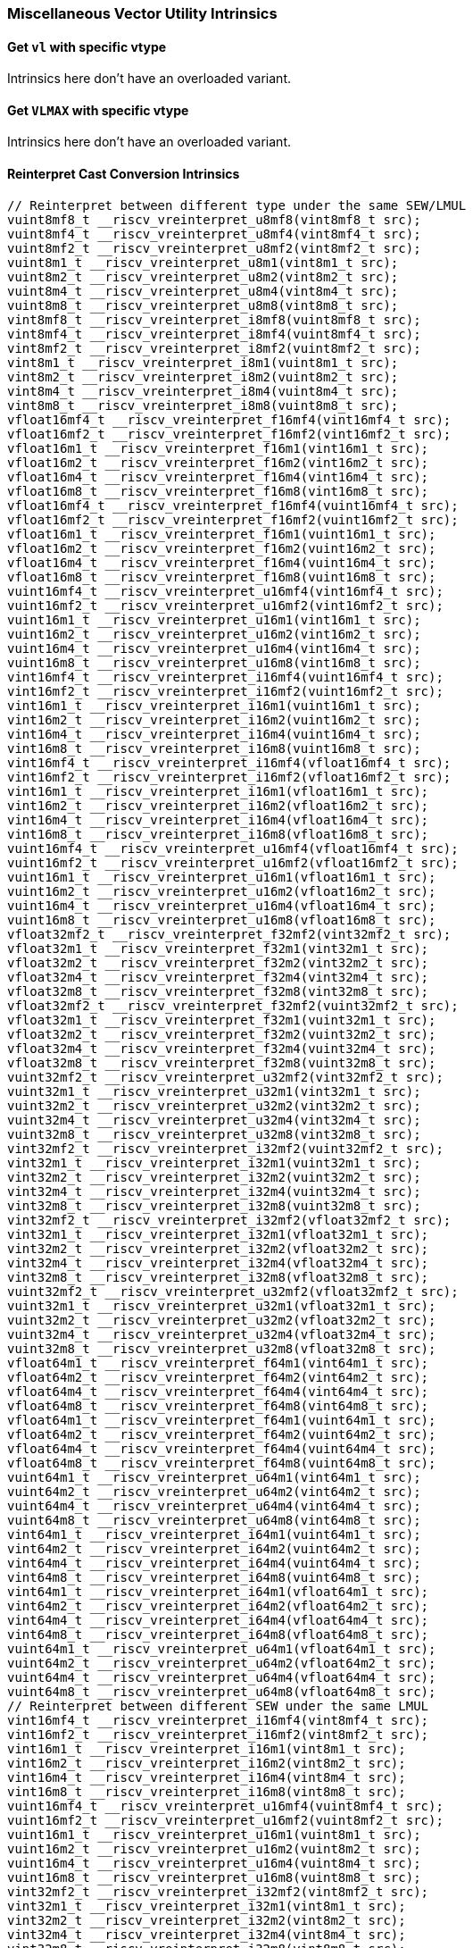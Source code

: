 
=== Miscellaneous Vector Utility Intrinsics

[[overloaded-set-vl-and-vtype]]
==== Get `vl` with specific vtype
Intrinsics here don't have an overloaded variant.

[[overloaded-set-vl-to-vlmax-with-specific-vtype]]
==== Get `VLMAX` with specific vtype
Intrinsics here don't have an overloaded variant.

[[overloaded-reinterpret-cast-conversion]]
==== Reinterpret Cast Conversion Intrinsics

[,c]
----
// Reinterpret between different type under the same SEW/LMUL
vuint8mf8_t __riscv_vreinterpret_u8mf8(vint8mf8_t src);
vuint8mf4_t __riscv_vreinterpret_u8mf4(vint8mf4_t src);
vuint8mf2_t __riscv_vreinterpret_u8mf2(vint8mf2_t src);
vuint8m1_t __riscv_vreinterpret_u8m1(vint8m1_t src);
vuint8m2_t __riscv_vreinterpret_u8m2(vint8m2_t src);
vuint8m4_t __riscv_vreinterpret_u8m4(vint8m4_t src);
vuint8m8_t __riscv_vreinterpret_u8m8(vint8m8_t src);
vint8mf8_t __riscv_vreinterpret_i8mf8(vuint8mf8_t src);
vint8mf4_t __riscv_vreinterpret_i8mf4(vuint8mf4_t src);
vint8mf2_t __riscv_vreinterpret_i8mf2(vuint8mf2_t src);
vint8m1_t __riscv_vreinterpret_i8m1(vuint8m1_t src);
vint8m2_t __riscv_vreinterpret_i8m2(vuint8m2_t src);
vint8m4_t __riscv_vreinterpret_i8m4(vuint8m4_t src);
vint8m8_t __riscv_vreinterpret_i8m8(vuint8m8_t src);
vfloat16mf4_t __riscv_vreinterpret_f16mf4(vint16mf4_t src);
vfloat16mf2_t __riscv_vreinterpret_f16mf2(vint16mf2_t src);
vfloat16m1_t __riscv_vreinterpret_f16m1(vint16m1_t src);
vfloat16m2_t __riscv_vreinterpret_f16m2(vint16m2_t src);
vfloat16m4_t __riscv_vreinterpret_f16m4(vint16m4_t src);
vfloat16m8_t __riscv_vreinterpret_f16m8(vint16m8_t src);
vfloat16mf4_t __riscv_vreinterpret_f16mf4(vuint16mf4_t src);
vfloat16mf2_t __riscv_vreinterpret_f16mf2(vuint16mf2_t src);
vfloat16m1_t __riscv_vreinterpret_f16m1(vuint16m1_t src);
vfloat16m2_t __riscv_vreinterpret_f16m2(vuint16m2_t src);
vfloat16m4_t __riscv_vreinterpret_f16m4(vuint16m4_t src);
vfloat16m8_t __riscv_vreinterpret_f16m8(vuint16m8_t src);
vuint16mf4_t __riscv_vreinterpret_u16mf4(vint16mf4_t src);
vuint16mf2_t __riscv_vreinterpret_u16mf2(vint16mf2_t src);
vuint16m1_t __riscv_vreinterpret_u16m1(vint16m1_t src);
vuint16m2_t __riscv_vreinterpret_u16m2(vint16m2_t src);
vuint16m4_t __riscv_vreinterpret_u16m4(vint16m4_t src);
vuint16m8_t __riscv_vreinterpret_u16m8(vint16m8_t src);
vint16mf4_t __riscv_vreinterpret_i16mf4(vuint16mf4_t src);
vint16mf2_t __riscv_vreinterpret_i16mf2(vuint16mf2_t src);
vint16m1_t __riscv_vreinterpret_i16m1(vuint16m1_t src);
vint16m2_t __riscv_vreinterpret_i16m2(vuint16m2_t src);
vint16m4_t __riscv_vreinterpret_i16m4(vuint16m4_t src);
vint16m8_t __riscv_vreinterpret_i16m8(vuint16m8_t src);
vint16mf4_t __riscv_vreinterpret_i16mf4(vfloat16mf4_t src);
vint16mf2_t __riscv_vreinterpret_i16mf2(vfloat16mf2_t src);
vint16m1_t __riscv_vreinterpret_i16m1(vfloat16m1_t src);
vint16m2_t __riscv_vreinterpret_i16m2(vfloat16m2_t src);
vint16m4_t __riscv_vreinterpret_i16m4(vfloat16m4_t src);
vint16m8_t __riscv_vreinterpret_i16m8(vfloat16m8_t src);
vuint16mf4_t __riscv_vreinterpret_u16mf4(vfloat16mf4_t src);
vuint16mf2_t __riscv_vreinterpret_u16mf2(vfloat16mf2_t src);
vuint16m1_t __riscv_vreinterpret_u16m1(vfloat16m1_t src);
vuint16m2_t __riscv_vreinterpret_u16m2(vfloat16m2_t src);
vuint16m4_t __riscv_vreinterpret_u16m4(vfloat16m4_t src);
vuint16m8_t __riscv_vreinterpret_u16m8(vfloat16m8_t src);
vfloat32mf2_t __riscv_vreinterpret_f32mf2(vint32mf2_t src);
vfloat32m1_t __riscv_vreinterpret_f32m1(vint32m1_t src);
vfloat32m2_t __riscv_vreinterpret_f32m2(vint32m2_t src);
vfloat32m4_t __riscv_vreinterpret_f32m4(vint32m4_t src);
vfloat32m8_t __riscv_vreinterpret_f32m8(vint32m8_t src);
vfloat32mf2_t __riscv_vreinterpret_f32mf2(vuint32mf2_t src);
vfloat32m1_t __riscv_vreinterpret_f32m1(vuint32m1_t src);
vfloat32m2_t __riscv_vreinterpret_f32m2(vuint32m2_t src);
vfloat32m4_t __riscv_vreinterpret_f32m4(vuint32m4_t src);
vfloat32m8_t __riscv_vreinterpret_f32m8(vuint32m8_t src);
vuint32mf2_t __riscv_vreinterpret_u32mf2(vint32mf2_t src);
vuint32m1_t __riscv_vreinterpret_u32m1(vint32m1_t src);
vuint32m2_t __riscv_vreinterpret_u32m2(vint32m2_t src);
vuint32m4_t __riscv_vreinterpret_u32m4(vint32m4_t src);
vuint32m8_t __riscv_vreinterpret_u32m8(vint32m8_t src);
vint32mf2_t __riscv_vreinterpret_i32mf2(vuint32mf2_t src);
vint32m1_t __riscv_vreinterpret_i32m1(vuint32m1_t src);
vint32m2_t __riscv_vreinterpret_i32m2(vuint32m2_t src);
vint32m4_t __riscv_vreinterpret_i32m4(vuint32m4_t src);
vint32m8_t __riscv_vreinterpret_i32m8(vuint32m8_t src);
vint32mf2_t __riscv_vreinterpret_i32mf2(vfloat32mf2_t src);
vint32m1_t __riscv_vreinterpret_i32m1(vfloat32m1_t src);
vint32m2_t __riscv_vreinterpret_i32m2(vfloat32m2_t src);
vint32m4_t __riscv_vreinterpret_i32m4(vfloat32m4_t src);
vint32m8_t __riscv_vreinterpret_i32m8(vfloat32m8_t src);
vuint32mf2_t __riscv_vreinterpret_u32mf2(vfloat32mf2_t src);
vuint32m1_t __riscv_vreinterpret_u32m1(vfloat32m1_t src);
vuint32m2_t __riscv_vreinterpret_u32m2(vfloat32m2_t src);
vuint32m4_t __riscv_vreinterpret_u32m4(vfloat32m4_t src);
vuint32m8_t __riscv_vreinterpret_u32m8(vfloat32m8_t src);
vfloat64m1_t __riscv_vreinterpret_f64m1(vint64m1_t src);
vfloat64m2_t __riscv_vreinterpret_f64m2(vint64m2_t src);
vfloat64m4_t __riscv_vreinterpret_f64m4(vint64m4_t src);
vfloat64m8_t __riscv_vreinterpret_f64m8(vint64m8_t src);
vfloat64m1_t __riscv_vreinterpret_f64m1(vuint64m1_t src);
vfloat64m2_t __riscv_vreinterpret_f64m2(vuint64m2_t src);
vfloat64m4_t __riscv_vreinterpret_f64m4(vuint64m4_t src);
vfloat64m8_t __riscv_vreinterpret_f64m8(vuint64m8_t src);
vuint64m1_t __riscv_vreinterpret_u64m1(vint64m1_t src);
vuint64m2_t __riscv_vreinterpret_u64m2(vint64m2_t src);
vuint64m4_t __riscv_vreinterpret_u64m4(vint64m4_t src);
vuint64m8_t __riscv_vreinterpret_u64m8(vint64m8_t src);
vint64m1_t __riscv_vreinterpret_i64m1(vuint64m1_t src);
vint64m2_t __riscv_vreinterpret_i64m2(vuint64m2_t src);
vint64m4_t __riscv_vreinterpret_i64m4(vuint64m4_t src);
vint64m8_t __riscv_vreinterpret_i64m8(vuint64m8_t src);
vint64m1_t __riscv_vreinterpret_i64m1(vfloat64m1_t src);
vint64m2_t __riscv_vreinterpret_i64m2(vfloat64m2_t src);
vint64m4_t __riscv_vreinterpret_i64m4(vfloat64m4_t src);
vint64m8_t __riscv_vreinterpret_i64m8(vfloat64m8_t src);
vuint64m1_t __riscv_vreinterpret_u64m1(vfloat64m1_t src);
vuint64m2_t __riscv_vreinterpret_u64m2(vfloat64m2_t src);
vuint64m4_t __riscv_vreinterpret_u64m4(vfloat64m4_t src);
vuint64m8_t __riscv_vreinterpret_u64m8(vfloat64m8_t src);
// Reinterpret between different SEW under the same LMUL
vint16mf4_t __riscv_vreinterpret_i16mf4(vint8mf4_t src);
vint16mf2_t __riscv_vreinterpret_i16mf2(vint8mf2_t src);
vint16m1_t __riscv_vreinterpret_i16m1(vint8m1_t src);
vint16m2_t __riscv_vreinterpret_i16m2(vint8m2_t src);
vint16m4_t __riscv_vreinterpret_i16m4(vint8m4_t src);
vint16m8_t __riscv_vreinterpret_i16m8(vint8m8_t src);
vuint16mf4_t __riscv_vreinterpret_u16mf4(vuint8mf4_t src);
vuint16mf2_t __riscv_vreinterpret_u16mf2(vuint8mf2_t src);
vuint16m1_t __riscv_vreinterpret_u16m1(vuint8m1_t src);
vuint16m2_t __riscv_vreinterpret_u16m2(vuint8m2_t src);
vuint16m4_t __riscv_vreinterpret_u16m4(vuint8m4_t src);
vuint16m8_t __riscv_vreinterpret_u16m8(vuint8m8_t src);
vint32mf2_t __riscv_vreinterpret_i32mf2(vint8mf2_t src);
vint32m1_t __riscv_vreinterpret_i32m1(vint8m1_t src);
vint32m2_t __riscv_vreinterpret_i32m2(vint8m2_t src);
vint32m4_t __riscv_vreinterpret_i32m4(vint8m4_t src);
vint32m8_t __riscv_vreinterpret_i32m8(vint8m8_t src);
vuint32mf2_t __riscv_vreinterpret_u32mf2(vuint8mf2_t src);
vuint32m1_t __riscv_vreinterpret_u32m1(vuint8m1_t src);
vuint32m2_t __riscv_vreinterpret_u32m2(vuint8m2_t src);
vuint32m4_t __riscv_vreinterpret_u32m4(vuint8m4_t src);
vuint32m8_t __riscv_vreinterpret_u32m8(vuint8m8_t src);
vint64m1_t __riscv_vreinterpret_i64m1(vint8m1_t src);
vint64m2_t __riscv_vreinterpret_i64m2(vint8m2_t src);
vint64m4_t __riscv_vreinterpret_i64m4(vint8m4_t src);
vint64m8_t __riscv_vreinterpret_i64m8(vint8m8_t src);
vuint64m1_t __riscv_vreinterpret_u64m1(vuint8m1_t src);
vuint64m2_t __riscv_vreinterpret_u64m2(vuint8m2_t src);
vuint64m4_t __riscv_vreinterpret_u64m4(vuint8m4_t src);
vuint64m8_t __riscv_vreinterpret_u64m8(vuint8m8_t src);
vint8mf4_t __riscv_vreinterpret_i8mf4(vint16mf4_t src);
vint8mf2_t __riscv_vreinterpret_i8mf2(vint16mf2_t src);
vint8m1_t __riscv_vreinterpret_i8m1(vint16m1_t src);
vint8m2_t __riscv_vreinterpret_i8m2(vint16m2_t src);
vint8m4_t __riscv_vreinterpret_i8m4(vint16m4_t src);
vint8m8_t __riscv_vreinterpret_i8m8(vint16m8_t src);
vuint8mf4_t __riscv_vreinterpret_u8mf4(vuint16mf4_t src);
vuint8mf2_t __riscv_vreinterpret_u8mf2(vuint16mf2_t src);
vuint8m1_t __riscv_vreinterpret_u8m1(vuint16m1_t src);
vuint8m2_t __riscv_vreinterpret_u8m2(vuint16m2_t src);
vuint8m4_t __riscv_vreinterpret_u8m4(vuint16m4_t src);
vuint8m8_t __riscv_vreinterpret_u8m8(vuint16m8_t src);
vint32mf2_t __riscv_vreinterpret_i32mf2(vint16mf2_t src);
vint32m1_t __riscv_vreinterpret_i32m1(vint16m1_t src);
vint32m2_t __riscv_vreinterpret_i32m2(vint16m2_t src);
vint32m4_t __riscv_vreinterpret_i32m4(vint16m4_t src);
vint32m8_t __riscv_vreinterpret_i32m8(vint16m8_t src);
vuint32mf2_t __riscv_vreinterpret_u32mf2(vuint16mf2_t src);
vuint32m1_t __riscv_vreinterpret_u32m1(vuint16m1_t src);
vuint32m2_t __riscv_vreinterpret_u32m2(vuint16m2_t src);
vuint32m4_t __riscv_vreinterpret_u32m4(vuint16m4_t src);
vuint32m8_t __riscv_vreinterpret_u32m8(vuint16m8_t src);
vint64m1_t __riscv_vreinterpret_i64m1(vint16m1_t src);
vint64m2_t __riscv_vreinterpret_i64m2(vint16m2_t src);
vint64m4_t __riscv_vreinterpret_i64m4(vint16m4_t src);
vint64m8_t __riscv_vreinterpret_i64m8(vint16m8_t src);
vuint64m1_t __riscv_vreinterpret_u64m1(vuint16m1_t src);
vuint64m2_t __riscv_vreinterpret_u64m2(vuint16m2_t src);
vuint64m4_t __riscv_vreinterpret_u64m4(vuint16m4_t src);
vuint64m8_t __riscv_vreinterpret_u64m8(vuint16m8_t src);
vint8mf2_t __riscv_vreinterpret_i8mf2(vint32mf2_t src);
vint8m1_t __riscv_vreinterpret_i8m1(vint32m1_t src);
vint8m2_t __riscv_vreinterpret_i8m2(vint32m2_t src);
vint8m4_t __riscv_vreinterpret_i8m4(vint32m4_t src);
vint8m8_t __riscv_vreinterpret_i8m8(vint32m8_t src);
vuint8mf2_t __riscv_vreinterpret_u8mf2(vuint32mf2_t src);
vuint8m1_t __riscv_vreinterpret_u8m1(vuint32m1_t src);
vuint8m2_t __riscv_vreinterpret_u8m2(vuint32m2_t src);
vuint8m4_t __riscv_vreinterpret_u8m4(vuint32m4_t src);
vuint8m8_t __riscv_vreinterpret_u8m8(vuint32m8_t src);
vint16mf2_t __riscv_vreinterpret_i16mf2(vint32mf2_t src);
vint16m1_t __riscv_vreinterpret_i16m1(vint32m1_t src);
vint16m2_t __riscv_vreinterpret_i16m2(vint32m2_t src);
vint16m4_t __riscv_vreinterpret_i16m4(vint32m4_t src);
vint16m8_t __riscv_vreinterpret_i16m8(vint32m8_t src);
vuint16mf2_t __riscv_vreinterpret_u16mf2(vuint32mf2_t src);
vuint16m1_t __riscv_vreinterpret_u16m1(vuint32m1_t src);
vuint16m2_t __riscv_vreinterpret_u16m2(vuint32m2_t src);
vuint16m4_t __riscv_vreinterpret_u16m4(vuint32m4_t src);
vuint16m8_t __riscv_vreinterpret_u16m8(vuint32m8_t src);
vint64m1_t __riscv_vreinterpret_i64m1(vint32m1_t src);
vint64m2_t __riscv_vreinterpret_i64m2(vint32m2_t src);
vint64m4_t __riscv_vreinterpret_i64m4(vint32m4_t src);
vint64m8_t __riscv_vreinterpret_i64m8(vint32m8_t src);
vuint64m1_t __riscv_vreinterpret_u64m1(vuint32m1_t src);
vuint64m2_t __riscv_vreinterpret_u64m2(vuint32m2_t src);
vuint64m4_t __riscv_vreinterpret_u64m4(vuint32m4_t src);
vuint64m8_t __riscv_vreinterpret_u64m8(vuint32m8_t src);
vint8m1_t __riscv_vreinterpret_i8m1(vint64m1_t src);
vint8m2_t __riscv_vreinterpret_i8m2(vint64m2_t src);
vint8m4_t __riscv_vreinterpret_i8m4(vint64m4_t src);
vint8m8_t __riscv_vreinterpret_i8m8(vint64m8_t src);
vuint8m1_t __riscv_vreinterpret_u8m1(vuint64m1_t src);
vuint8m2_t __riscv_vreinterpret_u8m2(vuint64m2_t src);
vuint8m4_t __riscv_vreinterpret_u8m4(vuint64m4_t src);
vuint8m8_t __riscv_vreinterpret_u8m8(vuint64m8_t src);
vint16m1_t __riscv_vreinterpret_i16m1(vint64m1_t src);
vint16m2_t __riscv_vreinterpret_i16m2(vint64m2_t src);
vint16m4_t __riscv_vreinterpret_i16m4(vint64m4_t src);
vint16m8_t __riscv_vreinterpret_i16m8(vint64m8_t src);
vuint16m1_t __riscv_vreinterpret_u16m1(vuint64m1_t src);
vuint16m2_t __riscv_vreinterpret_u16m2(vuint64m2_t src);
vuint16m4_t __riscv_vreinterpret_u16m4(vuint64m4_t src);
vuint16m8_t __riscv_vreinterpret_u16m8(vuint64m8_t src);
vint32m1_t __riscv_vreinterpret_i32m1(vint64m1_t src);
vint32m2_t __riscv_vreinterpret_i32m2(vint64m2_t src);
vint32m4_t __riscv_vreinterpret_i32m4(vint64m4_t src);
vint32m8_t __riscv_vreinterpret_i32m8(vint64m8_t src);
vuint32m1_t __riscv_vreinterpret_u32m1(vuint64m1_t src);
vuint32m2_t __riscv_vreinterpret_u32m2(vuint64m2_t src);
vuint32m4_t __riscv_vreinterpret_u32m4(vuint64m4_t src);
vuint32m8_t __riscv_vreinterpret_u32m8(vuint64m8_t src);
// Reinterpret between vector boolean types and LMUL=1 (m1) vector integer types
vbool64_t __riscv_vreinterpret_b64(vint8m1_t src);
vint8m1_t __riscv_vreinterpret_i8m1(vbool64_t src);
vbool32_t __riscv_vreinterpret_b32(vint8m1_t src);
vint8m1_t __riscv_vreinterpret_i8m1(vbool32_t src);
vbool16_t __riscv_vreinterpret_b16(vint8m1_t src);
vint8m1_t __riscv_vreinterpret_i8m1(vbool16_t src);
vbool8_t __riscv_vreinterpret_b8(vint8m1_t src);
vint8m1_t __riscv_vreinterpret_i8m1(vbool8_t src);
vbool4_t __riscv_vreinterpret_b4(vint8m1_t src);
vint8m1_t __riscv_vreinterpret_i8m1(vbool4_t src);
vbool2_t __riscv_vreinterpret_b2(vint8m1_t src);
vint8m1_t __riscv_vreinterpret_i8m1(vbool2_t src);
vbool1_t __riscv_vreinterpret_b1(vint8m1_t src);
vint8m1_t __riscv_vreinterpret_i8m1(vbool1_t src);
vbool64_t __riscv_vreinterpret_b64(vuint8m1_t src);
vuint8m1_t __riscv_vreinterpret_u8m1(vbool64_t src);
vbool32_t __riscv_vreinterpret_b32(vuint8m1_t src);
vuint8m1_t __riscv_vreinterpret_u8m1(vbool32_t src);
vbool16_t __riscv_vreinterpret_b16(vuint8m1_t src);
vuint8m1_t __riscv_vreinterpret_u8m1(vbool16_t src);
vbool8_t __riscv_vreinterpret_b8(vuint8m1_t src);
vuint8m1_t __riscv_vreinterpret_u8m1(vbool8_t src);
vbool4_t __riscv_vreinterpret_b4(vuint8m1_t src);
vuint8m1_t __riscv_vreinterpret_u8m1(vbool4_t src);
vbool2_t __riscv_vreinterpret_b2(vuint8m1_t src);
vuint8m1_t __riscv_vreinterpret_u8m1(vbool2_t src);
vbool1_t __riscv_vreinterpret_b1(vuint8m1_t src);
vuint8m1_t __riscv_vreinterpret_u8m1(vbool1_t src);
vbool64_t __riscv_vreinterpret_b64(vint16m1_t src);
vint16m1_t __riscv_vreinterpret_i16m1(vbool64_t src);
vbool32_t __riscv_vreinterpret_b32(vint16m1_t src);
vint16m1_t __riscv_vreinterpret_i16m1(vbool32_t src);
vbool16_t __riscv_vreinterpret_b16(vint16m1_t src);
vint16m1_t __riscv_vreinterpret_i16m1(vbool16_t src);
vbool8_t __riscv_vreinterpret_b8(vint16m1_t src);
vint16m1_t __riscv_vreinterpret_i16m1(vbool8_t src);
vbool4_t __riscv_vreinterpret_b4(vint16m1_t src);
vint16m1_t __riscv_vreinterpret_i16m1(vbool4_t src);
vbool2_t __riscv_vreinterpret_b2(vint16m1_t src);
vint16m1_t __riscv_vreinterpret_i16m1(vbool2_t src);
vbool64_t __riscv_vreinterpret_b64(vuint16m1_t src);
vuint16m1_t __riscv_vreinterpret_u16m1(vbool64_t src);
vbool32_t __riscv_vreinterpret_b32(vuint16m1_t src);
vuint16m1_t __riscv_vreinterpret_u16m1(vbool32_t src);
vbool16_t __riscv_vreinterpret_b16(vuint16m1_t src);
vuint16m1_t __riscv_vreinterpret_u16m1(vbool16_t src);
vbool8_t __riscv_vreinterpret_b8(vuint16m1_t src);
vuint16m1_t __riscv_vreinterpret_u16m1(vbool8_t src);
vbool4_t __riscv_vreinterpret_b4(vuint16m1_t src);
vuint16m1_t __riscv_vreinterpret_u16m1(vbool4_t src);
vbool2_t __riscv_vreinterpret_b2(vuint16m1_t src);
vuint16m1_t __riscv_vreinterpret_u16m1(vbool2_t src);
vbool64_t __riscv_vreinterpret_b64(vint32m1_t src);
vint32m1_t __riscv_vreinterpret_i32m1(vbool64_t src);
vbool32_t __riscv_vreinterpret_b32(vint32m1_t src);
vint32m1_t __riscv_vreinterpret_i32m1(vbool32_t src);
vbool16_t __riscv_vreinterpret_b16(vint32m1_t src);
vint32m1_t __riscv_vreinterpret_i32m1(vbool16_t src);
vbool8_t __riscv_vreinterpret_b8(vint32m1_t src);
vint32m1_t __riscv_vreinterpret_i32m1(vbool8_t src);
vbool4_t __riscv_vreinterpret_b4(vint32m1_t src);
vint32m1_t __riscv_vreinterpret_i32m1(vbool4_t src);
vbool64_t __riscv_vreinterpret_b64(vuint32m1_t src);
vuint32m1_t __riscv_vreinterpret_u32m1(vbool64_t src);
vbool32_t __riscv_vreinterpret_b32(vuint32m1_t src);
vuint32m1_t __riscv_vreinterpret_u32m1(vbool32_t src);
vbool16_t __riscv_vreinterpret_b16(vuint32m1_t src);
vuint32m1_t __riscv_vreinterpret_u32m1(vbool16_t src);
vbool8_t __riscv_vreinterpret_b8(vuint32m1_t src);
vuint32m1_t __riscv_vreinterpret_u32m1(vbool8_t src);
vbool4_t __riscv_vreinterpret_b4(vuint32m1_t src);
vuint32m1_t __riscv_vreinterpret_u32m1(vbool4_t src);
vbool64_t __riscv_vreinterpret_b64(vint64m1_t src);
vint64m1_t __riscv_vreinterpret_i64m1(vbool64_t src);
vbool32_t __riscv_vreinterpret_b32(vint64m1_t src);
vint64m1_t __riscv_vreinterpret_i64m1(vbool32_t src);
vbool16_t __riscv_vreinterpret_b16(vint64m1_t src);
vint64m1_t __riscv_vreinterpret_i64m1(vbool16_t src);
vbool8_t __riscv_vreinterpret_b8(vint64m1_t src);
vint64m1_t __riscv_vreinterpret_i64m1(vbool8_t src);
vbool64_t __riscv_vreinterpret_b64(vuint64m1_t src);
vuint64m1_t __riscv_vreinterpret_u64m1(vbool64_t src);
vbool32_t __riscv_vreinterpret_b32(vuint64m1_t src);
vuint64m1_t __riscv_vreinterpret_u64m1(vbool32_t src);
vbool16_t __riscv_vreinterpret_b16(vuint64m1_t src);
vuint64m1_t __riscv_vreinterpret_u64m1(vbool16_t src);
vbool8_t __riscv_vreinterpret_b8(vuint64m1_t src);
vuint64m1_t __riscv_vreinterpret_u64m1(vbool8_t src);
----

[[overloaded-vector-lmul-extensionn]]
==== Vector LMUL Extension Intrinsics

[,c]
----
vfloat16mf2_t __riscv_vlmul_ext_f16mf2(vfloat16mf4_t op1);
vfloat16m1_t __riscv_vlmul_ext_f16m1(vfloat16mf4_t op1);
vfloat16m2_t __riscv_vlmul_ext_f16m2(vfloat16mf4_t op1);
vfloat16m4_t __riscv_vlmul_ext_f16m4(vfloat16mf4_t op1);
vfloat16m8_t __riscv_vlmul_ext_f16m8(vfloat16mf4_t op1);
vfloat16m1_t __riscv_vlmul_ext_f16m1(vfloat16mf2_t op1);
vfloat16m2_t __riscv_vlmul_ext_f16m2(vfloat16mf2_t op1);
vfloat16m4_t __riscv_vlmul_ext_f16m4(vfloat16mf2_t op1);
vfloat16m8_t __riscv_vlmul_ext_f16m8(vfloat16mf2_t op1);
vfloat16m2_t __riscv_vlmul_ext_f16m2(vfloat16m1_t op1);
vfloat16m4_t __riscv_vlmul_ext_f16m4(vfloat16m1_t op1);
vfloat16m8_t __riscv_vlmul_ext_f16m8(vfloat16m1_t op1);
vfloat16m4_t __riscv_vlmul_ext_f16m4(vfloat16m2_t op1);
vfloat16m8_t __riscv_vlmul_ext_f16m8(vfloat16m2_t op1);
vfloat16m8_t __riscv_vlmul_ext_f16m8(vfloat16m4_t op1);
vfloat32m1_t __riscv_vlmul_ext_f32m1(vfloat32mf2_t op1);
vfloat32m2_t __riscv_vlmul_ext_f32m2(vfloat32mf2_t op1);
vfloat32m4_t __riscv_vlmul_ext_f32m4(vfloat32mf2_t op1);
vfloat32m8_t __riscv_vlmul_ext_f32m8(vfloat32mf2_t op1);
vfloat32m2_t __riscv_vlmul_ext_f32m2(vfloat32m1_t op1);
vfloat32m4_t __riscv_vlmul_ext_f32m4(vfloat32m1_t op1);
vfloat32m8_t __riscv_vlmul_ext_f32m8(vfloat32m1_t op1);
vfloat32m4_t __riscv_vlmul_ext_f32m4(vfloat32m2_t op1);
vfloat32m8_t __riscv_vlmul_ext_f32m8(vfloat32m2_t op1);
vfloat32m8_t __riscv_vlmul_ext_f32m8(vfloat32m4_t op1);
vfloat64m2_t __riscv_vlmul_ext_f64m2(vfloat64m1_t op1);
vfloat64m4_t __riscv_vlmul_ext_f64m4(vfloat64m1_t op1);
vfloat64m8_t __riscv_vlmul_ext_f64m8(vfloat64m1_t op1);
vfloat64m4_t __riscv_vlmul_ext_f64m4(vfloat64m2_t op1);
vfloat64m8_t __riscv_vlmul_ext_f64m8(vfloat64m2_t op1);
vfloat64m8_t __riscv_vlmul_ext_f64m8(vfloat64m4_t op1);
vint8mf4_t __riscv_vlmul_ext_i8mf4(vint8mf8_t op1);
vint8mf2_t __riscv_vlmul_ext_i8mf2(vint8mf8_t op1);
vint8m1_t __riscv_vlmul_ext_i8m1(vint8mf8_t op1);
vint8m2_t __riscv_vlmul_ext_i8m2(vint8mf8_t op1);
vint8m4_t __riscv_vlmul_ext_i8m4(vint8mf8_t op1);
vint8m8_t __riscv_vlmul_ext_i8m8(vint8mf8_t op1);
vint8mf2_t __riscv_vlmul_ext_i8mf2(vint8mf4_t op1);
vint8m1_t __riscv_vlmul_ext_i8m1(vint8mf4_t op1);
vint8m2_t __riscv_vlmul_ext_i8m2(vint8mf4_t op1);
vint8m4_t __riscv_vlmul_ext_i8m4(vint8mf4_t op1);
vint8m8_t __riscv_vlmul_ext_i8m8(vint8mf4_t op1);
vint8m1_t __riscv_vlmul_ext_i8m1(vint8mf2_t op1);
vint8m2_t __riscv_vlmul_ext_i8m2(vint8mf2_t op1);
vint8m4_t __riscv_vlmul_ext_i8m4(vint8mf2_t op1);
vint8m8_t __riscv_vlmul_ext_i8m8(vint8mf2_t op1);
vint8m2_t __riscv_vlmul_ext_i8m2(vint8m1_t op1);
vint8m4_t __riscv_vlmul_ext_i8m4(vint8m1_t op1);
vint8m8_t __riscv_vlmul_ext_i8m8(vint8m1_t op1);
vint8m4_t __riscv_vlmul_ext_i8m4(vint8m2_t op1);
vint8m8_t __riscv_vlmul_ext_i8m8(vint8m2_t op1);
vint8m8_t __riscv_vlmul_ext_i8m8(vint8m4_t op1);
vint16mf2_t __riscv_vlmul_ext_i16mf2(vint16mf4_t op1);
vint16m1_t __riscv_vlmul_ext_i16m1(vint16mf4_t op1);
vint16m2_t __riscv_vlmul_ext_i16m2(vint16mf4_t op1);
vint16m4_t __riscv_vlmul_ext_i16m4(vint16mf4_t op1);
vint16m8_t __riscv_vlmul_ext_i16m8(vint16mf4_t op1);
vint16m1_t __riscv_vlmul_ext_i16m1(vint16mf2_t op1);
vint16m2_t __riscv_vlmul_ext_i16m2(vint16mf2_t op1);
vint16m4_t __riscv_vlmul_ext_i16m4(vint16mf2_t op1);
vint16m8_t __riscv_vlmul_ext_i16m8(vint16mf2_t op1);
vint16m2_t __riscv_vlmul_ext_i16m2(vint16m1_t op1);
vint16m4_t __riscv_vlmul_ext_i16m4(vint16m1_t op1);
vint16m8_t __riscv_vlmul_ext_i16m8(vint16m1_t op1);
vint16m4_t __riscv_vlmul_ext_i16m4(vint16m2_t op1);
vint16m8_t __riscv_vlmul_ext_i16m8(vint16m2_t op1);
vint16m8_t __riscv_vlmul_ext_i16m8(vint16m4_t op1);
vint32m1_t __riscv_vlmul_ext_i32m1(vint32mf2_t op1);
vint32m2_t __riscv_vlmul_ext_i32m2(vint32mf2_t op1);
vint32m4_t __riscv_vlmul_ext_i32m4(vint32mf2_t op1);
vint32m8_t __riscv_vlmul_ext_i32m8(vint32mf2_t op1);
vint32m2_t __riscv_vlmul_ext_i32m2(vint32m1_t op1);
vint32m4_t __riscv_vlmul_ext_i32m4(vint32m1_t op1);
vint32m8_t __riscv_vlmul_ext_i32m8(vint32m1_t op1);
vint32m4_t __riscv_vlmul_ext_i32m4(vint32m2_t op1);
vint32m8_t __riscv_vlmul_ext_i32m8(vint32m2_t op1);
vint32m8_t __riscv_vlmul_ext_i32m8(vint32m4_t op1);
vint64m2_t __riscv_vlmul_ext_i64m2(vint64m1_t op1);
vint64m4_t __riscv_vlmul_ext_i64m4(vint64m1_t op1);
vint64m8_t __riscv_vlmul_ext_i64m8(vint64m1_t op1);
vint64m4_t __riscv_vlmul_ext_i64m4(vint64m2_t op1);
vint64m8_t __riscv_vlmul_ext_i64m8(vint64m2_t op1);
vint64m8_t __riscv_vlmul_ext_i64m8(vint64m4_t op1);
vuint8mf4_t __riscv_vlmul_ext_u8mf4(vuint8mf8_t op1);
vuint8mf2_t __riscv_vlmul_ext_u8mf2(vuint8mf8_t op1);
vuint8m1_t __riscv_vlmul_ext_u8m1(vuint8mf8_t op1);
vuint8m2_t __riscv_vlmul_ext_u8m2(vuint8mf8_t op1);
vuint8m4_t __riscv_vlmul_ext_u8m4(vuint8mf8_t op1);
vuint8m8_t __riscv_vlmul_ext_u8m8(vuint8mf8_t op1);
vuint8mf2_t __riscv_vlmul_ext_u8mf2(vuint8mf4_t op1);
vuint8m1_t __riscv_vlmul_ext_u8m1(vuint8mf4_t op1);
vuint8m2_t __riscv_vlmul_ext_u8m2(vuint8mf4_t op1);
vuint8m4_t __riscv_vlmul_ext_u8m4(vuint8mf4_t op1);
vuint8m8_t __riscv_vlmul_ext_u8m8(vuint8mf4_t op1);
vuint8m1_t __riscv_vlmul_ext_u8m1(vuint8mf2_t op1);
vuint8m2_t __riscv_vlmul_ext_u8m2(vuint8mf2_t op1);
vuint8m4_t __riscv_vlmul_ext_u8m4(vuint8mf2_t op1);
vuint8m8_t __riscv_vlmul_ext_u8m8(vuint8mf2_t op1);
vuint8m2_t __riscv_vlmul_ext_u8m2(vuint8m1_t op1);
vuint8m4_t __riscv_vlmul_ext_u8m4(vuint8m1_t op1);
vuint8m8_t __riscv_vlmul_ext_u8m8(vuint8m1_t op1);
vuint8m4_t __riscv_vlmul_ext_u8m4(vuint8m2_t op1);
vuint8m8_t __riscv_vlmul_ext_u8m8(vuint8m2_t op1);
vuint8m8_t __riscv_vlmul_ext_u8m8(vuint8m4_t op1);
vuint16mf2_t __riscv_vlmul_ext_u16mf2(vuint16mf4_t op1);
vuint16m1_t __riscv_vlmul_ext_u16m1(vuint16mf4_t op1);
vuint16m2_t __riscv_vlmul_ext_u16m2(vuint16mf4_t op1);
vuint16m4_t __riscv_vlmul_ext_u16m4(vuint16mf4_t op1);
vuint16m8_t __riscv_vlmul_ext_u16m8(vuint16mf4_t op1);
vuint16m1_t __riscv_vlmul_ext_u16m1(vuint16mf2_t op1);
vuint16m2_t __riscv_vlmul_ext_u16m2(vuint16mf2_t op1);
vuint16m4_t __riscv_vlmul_ext_u16m4(vuint16mf2_t op1);
vuint16m8_t __riscv_vlmul_ext_u16m8(vuint16mf2_t op1);
vuint16m2_t __riscv_vlmul_ext_u16m2(vuint16m1_t op1);
vuint16m4_t __riscv_vlmul_ext_u16m4(vuint16m1_t op1);
vuint16m8_t __riscv_vlmul_ext_u16m8(vuint16m1_t op1);
vuint16m4_t __riscv_vlmul_ext_u16m4(vuint16m2_t op1);
vuint16m8_t __riscv_vlmul_ext_u16m8(vuint16m2_t op1);
vuint16m8_t __riscv_vlmul_ext_u16m8(vuint16m4_t op1);
vuint32m1_t __riscv_vlmul_ext_u32m1(vuint32mf2_t op1);
vuint32m2_t __riscv_vlmul_ext_u32m2(vuint32mf2_t op1);
vuint32m4_t __riscv_vlmul_ext_u32m4(vuint32mf2_t op1);
vuint32m8_t __riscv_vlmul_ext_u32m8(vuint32mf2_t op1);
vuint32m2_t __riscv_vlmul_ext_u32m2(vuint32m1_t op1);
vuint32m4_t __riscv_vlmul_ext_u32m4(vuint32m1_t op1);
vuint32m8_t __riscv_vlmul_ext_u32m8(vuint32m1_t op1);
vuint32m4_t __riscv_vlmul_ext_u32m4(vuint32m2_t op1);
vuint32m8_t __riscv_vlmul_ext_u32m8(vuint32m2_t op1);
vuint32m8_t __riscv_vlmul_ext_u32m8(vuint32m4_t op1);
vuint64m2_t __riscv_vlmul_ext_u64m2(vuint64m1_t op1);
vuint64m4_t __riscv_vlmul_ext_u64m4(vuint64m1_t op1);
vuint64m8_t __riscv_vlmul_ext_u64m8(vuint64m1_t op1);
vuint64m4_t __riscv_vlmul_ext_u64m4(vuint64m2_t op1);
vuint64m8_t __riscv_vlmul_ext_u64m8(vuint64m2_t op1);
vuint64m8_t __riscv_vlmul_ext_u64m8(vuint64m4_t op1);
----

[[overloaded-vector-lmul-truncation]]
==== Vector LMUL Truncation Intrinsics

[,c]
----
vfloat16mf4_t __riscv_vlmul_trunc_f16mf4(vfloat16mf2_t op1);
vfloat16mf4_t __riscv_vlmul_trunc_f16mf4(vfloat16m1_t op1);
vfloat16mf2_t __riscv_vlmul_trunc_f16mf2(vfloat16m1_t op1);
vfloat16mf4_t __riscv_vlmul_trunc_f16mf4(vfloat16m2_t op1);
vfloat16mf2_t __riscv_vlmul_trunc_f16mf2(vfloat16m2_t op1);
vfloat16m1_t __riscv_vlmul_trunc_f16m1(vfloat16m2_t op1);
vfloat16mf4_t __riscv_vlmul_trunc_f16mf4(vfloat16m4_t op1);
vfloat16mf2_t __riscv_vlmul_trunc_f16mf2(vfloat16m4_t op1);
vfloat16m1_t __riscv_vlmul_trunc_f16m1(vfloat16m4_t op1);
vfloat16m2_t __riscv_vlmul_trunc_f16m2(vfloat16m4_t op1);
vfloat16mf4_t __riscv_vlmul_trunc_f16mf4(vfloat16m8_t op1);
vfloat16mf2_t __riscv_vlmul_trunc_f16mf2(vfloat16m8_t op1);
vfloat16m1_t __riscv_vlmul_trunc_f16m1(vfloat16m8_t op1);
vfloat16m2_t __riscv_vlmul_trunc_f16m2(vfloat16m8_t op1);
vfloat16m4_t __riscv_vlmul_trunc_f16m4(vfloat16m8_t op1);
vfloat32mf2_t __riscv_vlmul_trunc_f32mf2(vfloat32m1_t op1);
vfloat32mf2_t __riscv_vlmul_trunc_f32mf2(vfloat32m2_t op1);
vfloat32m1_t __riscv_vlmul_trunc_f32m1(vfloat32m2_t op1);
vfloat32mf2_t __riscv_vlmul_trunc_f32mf2(vfloat32m4_t op1);
vfloat32m1_t __riscv_vlmul_trunc_f32m1(vfloat32m4_t op1);
vfloat32m2_t __riscv_vlmul_trunc_f32m2(vfloat32m4_t op1);
vfloat32mf2_t __riscv_vlmul_trunc_f32mf2(vfloat32m8_t op1);
vfloat32m1_t __riscv_vlmul_trunc_f32m1(vfloat32m8_t op1);
vfloat32m2_t __riscv_vlmul_trunc_f32m2(vfloat32m8_t op1);
vfloat32m4_t __riscv_vlmul_trunc_f32m4(vfloat32m8_t op1);
vfloat64m1_t __riscv_vlmul_trunc_f64m1(vfloat64m2_t op1);
vfloat64m1_t __riscv_vlmul_trunc_f64m1(vfloat64m4_t op1);
vfloat64m2_t __riscv_vlmul_trunc_f64m2(vfloat64m4_t op1);
vfloat64m1_t __riscv_vlmul_trunc_f64m1(vfloat64m8_t op1);
vfloat64m2_t __riscv_vlmul_trunc_f64m2(vfloat64m8_t op1);
vfloat64m4_t __riscv_vlmul_trunc_f64m4(vfloat64m8_t op1);
vint8mf8_t __riscv_vlmul_trunc_i8mf8(vint8mf4_t op1);
vint8mf8_t __riscv_vlmul_trunc_i8mf8(vint8mf2_t op1);
vint8mf4_t __riscv_vlmul_trunc_i8mf4(vint8mf2_t op1);
vint8mf8_t __riscv_vlmul_trunc_i8mf8(vint8m1_t op1);
vint8mf4_t __riscv_vlmul_trunc_i8mf4(vint8m1_t op1);
vint8mf2_t __riscv_vlmul_trunc_i8mf2(vint8m1_t op1);
vint8mf8_t __riscv_vlmul_trunc_i8mf8(vint8m2_t op1);
vint8mf4_t __riscv_vlmul_trunc_i8mf4(vint8m2_t op1);
vint8mf2_t __riscv_vlmul_trunc_i8mf2(vint8m2_t op1);
vint8m1_t __riscv_vlmul_trunc_i8m1(vint8m2_t op1);
vint8mf8_t __riscv_vlmul_trunc_i8mf8(vint8m4_t op1);
vint8mf4_t __riscv_vlmul_trunc_i8mf4(vint8m4_t op1);
vint8mf2_t __riscv_vlmul_trunc_i8mf2(vint8m4_t op1);
vint8m1_t __riscv_vlmul_trunc_i8m1(vint8m4_t op1);
vint8m2_t __riscv_vlmul_trunc_i8m2(vint8m4_t op1);
vint8mf8_t __riscv_vlmul_trunc_i8mf8(vint8m8_t op1);
vint8mf4_t __riscv_vlmul_trunc_i8mf4(vint8m8_t op1);
vint8mf2_t __riscv_vlmul_trunc_i8mf2(vint8m8_t op1);
vint8m1_t __riscv_vlmul_trunc_i8m1(vint8m8_t op1);
vint8m2_t __riscv_vlmul_trunc_i8m2(vint8m8_t op1);
vint8m4_t __riscv_vlmul_trunc_i8m4(vint8m8_t op1);
vint16mf4_t __riscv_vlmul_trunc_i16mf4(vint16mf2_t op1);
vint16mf4_t __riscv_vlmul_trunc_i16mf4(vint16m1_t op1);
vint16mf2_t __riscv_vlmul_trunc_i16mf2(vint16m1_t op1);
vint16mf4_t __riscv_vlmul_trunc_i16mf4(vint16m2_t op1);
vint16mf2_t __riscv_vlmul_trunc_i16mf2(vint16m2_t op1);
vint16m1_t __riscv_vlmul_trunc_i16m1(vint16m2_t op1);
vint16mf4_t __riscv_vlmul_trunc_i16mf4(vint16m4_t op1);
vint16mf2_t __riscv_vlmul_trunc_i16mf2(vint16m4_t op1);
vint16m1_t __riscv_vlmul_trunc_i16m1(vint16m4_t op1);
vint16m2_t __riscv_vlmul_trunc_i16m2(vint16m4_t op1);
vint16mf4_t __riscv_vlmul_trunc_i16mf4(vint16m8_t op1);
vint16mf2_t __riscv_vlmul_trunc_i16mf2(vint16m8_t op1);
vint16m1_t __riscv_vlmul_trunc_i16m1(vint16m8_t op1);
vint16m2_t __riscv_vlmul_trunc_i16m2(vint16m8_t op1);
vint16m4_t __riscv_vlmul_trunc_i16m4(vint16m8_t op1);
vint32mf2_t __riscv_vlmul_trunc_i32mf2(vint32m1_t op1);
vint32mf2_t __riscv_vlmul_trunc_i32mf2(vint32m2_t op1);
vint32m1_t __riscv_vlmul_trunc_i32m1(vint32m2_t op1);
vint32mf2_t __riscv_vlmul_trunc_i32mf2(vint32m4_t op1);
vint32m1_t __riscv_vlmul_trunc_i32m1(vint32m4_t op1);
vint32m2_t __riscv_vlmul_trunc_i32m2(vint32m4_t op1);
vint32mf2_t __riscv_vlmul_trunc_i32mf2(vint32m8_t op1);
vint32m1_t __riscv_vlmul_trunc_i32m1(vint32m8_t op1);
vint32m2_t __riscv_vlmul_trunc_i32m2(vint32m8_t op1);
vint32m4_t __riscv_vlmul_trunc_i32m4(vint32m8_t op1);
vint64m1_t __riscv_vlmul_trunc_i64m1(vint64m2_t op1);
vint64m1_t __riscv_vlmul_trunc_i64m1(vint64m4_t op1);
vint64m2_t __riscv_vlmul_trunc_i64m2(vint64m4_t op1);
vint64m1_t __riscv_vlmul_trunc_i64m1(vint64m8_t op1);
vint64m2_t __riscv_vlmul_trunc_i64m2(vint64m8_t op1);
vint64m4_t __riscv_vlmul_trunc_i64m4(vint64m8_t op1);
vuint8mf8_t __riscv_vlmul_trunc_u8mf8(vuint8mf4_t op1);
vuint8mf8_t __riscv_vlmul_trunc_u8mf8(vuint8mf2_t op1);
vuint8mf4_t __riscv_vlmul_trunc_u8mf4(vuint8mf2_t op1);
vuint8mf8_t __riscv_vlmul_trunc_u8mf8(vuint8m1_t op1);
vuint8mf4_t __riscv_vlmul_trunc_u8mf4(vuint8m1_t op1);
vuint8mf2_t __riscv_vlmul_trunc_u8mf2(vuint8m1_t op1);
vuint8mf8_t __riscv_vlmul_trunc_u8mf8(vuint8m2_t op1);
vuint8mf4_t __riscv_vlmul_trunc_u8mf4(vuint8m2_t op1);
vuint8mf2_t __riscv_vlmul_trunc_u8mf2(vuint8m2_t op1);
vuint8m1_t __riscv_vlmul_trunc_u8m1(vuint8m2_t op1);
vuint8mf8_t __riscv_vlmul_trunc_u8mf8(vuint8m4_t op1);
vuint8mf4_t __riscv_vlmul_trunc_u8mf4(vuint8m4_t op1);
vuint8mf2_t __riscv_vlmul_trunc_u8mf2(vuint8m4_t op1);
vuint8m1_t __riscv_vlmul_trunc_u8m1(vuint8m4_t op1);
vuint8m2_t __riscv_vlmul_trunc_u8m2(vuint8m4_t op1);
vuint8mf8_t __riscv_vlmul_trunc_u8mf8(vuint8m8_t op1);
vuint8mf4_t __riscv_vlmul_trunc_u8mf4(vuint8m8_t op1);
vuint8mf2_t __riscv_vlmul_trunc_u8mf2(vuint8m8_t op1);
vuint8m1_t __riscv_vlmul_trunc_u8m1(vuint8m8_t op1);
vuint8m2_t __riscv_vlmul_trunc_u8m2(vuint8m8_t op1);
vuint8m4_t __riscv_vlmul_trunc_u8m4(vuint8m8_t op1);
vuint16mf4_t __riscv_vlmul_trunc_u16mf4(vuint16mf2_t op1);
vuint16mf4_t __riscv_vlmul_trunc_u16mf4(vuint16m1_t op1);
vuint16mf2_t __riscv_vlmul_trunc_u16mf2(vuint16m1_t op1);
vuint16mf4_t __riscv_vlmul_trunc_u16mf4(vuint16m2_t op1);
vuint16mf2_t __riscv_vlmul_trunc_u16mf2(vuint16m2_t op1);
vuint16m1_t __riscv_vlmul_trunc_u16m1(vuint16m2_t op1);
vuint16mf4_t __riscv_vlmul_trunc_u16mf4(vuint16m4_t op1);
vuint16mf2_t __riscv_vlmul_trunc_u16mf2(vuint16m4_t op1);
vuint16m1_t __riscv_vlmul_trunc_u16m1(vuint16m4_t op1);
vuint16m2_t __riscv_vlmul_trunc_u16m2(vuint16m4_t op1);
vuint16mf4_t __riscv_vlmul_trunc_u16mf4(vuint16m8_t op1);
vuint16mf2_t __riscv_vlmul_trunc_u16mf2(vuint16m8_t op1);
vuint16m1_t __riscv_vlmul_trunc_u16m1(vuint16m8_t op1);
vuint16m2_t __riscv_vlmul_trunc_u16m2(vuint16m8_t op1);
vuint16m4_t __riscv_vlmul_trunc_u16m4(vuint16m8_t op1);
vuint32mf2_t __riscv_vlmul_trunc_u32mf2(vuint32m1_t op1);
vuint32mf2_t __riscv_vlmul_trunc_u32mf2(vuint32m2_t op1);
vuint32m1_t __riscv_vlmul_trunc_u32m1(vuint32m2_t op1);
vuint32mf2_t __riscv_vlmul_trunc_u32mf2(vuint32m4_t op1);
vuint32m1_t __riscv_vlmul_trunc_u32m1(vuint32m4_t op1);
vuint32m2_t __riscv_vlmul_trunc_u32m2(vuint32m4_t op1);
vuint32mf2_t __riscv_vlmul_trunc_u32mf2(vuint32m8_t op1);
vuint32m1_t __riscv_vlmul_trunc_u32m1(vuint32m8_t op1);
vuint32m2_t __riscv_vlmul_trunc_u32m2(vuint32m8_t op1);
vuint32m4_t __riscv_vlmul_trunc_u32m4(vuint32m8_t op1);
vuint64m1_t __riscv_vlmul_trunc_u64m1(vuint64m2_t op1);
vuint64m1_t __riscv_vlmul_trunc_u64m1(vuint64m4_t op1);
vuint64m2_t __riscv_vlmul_trunc_u64m2(vuint64m4_t op1);
vuint64m1_t __riscv_vlmul_trunc_u64m1(vuint64m8_t op1);
vuint64m2_t __riscv_vlmul_trunc_u64m2(vuint64m8_t op1);
vuint64m4_t __riscv_vlmul_trunc_u64m4(vuint64m8_t op1);
----

[[overloaded-vector-initialization]]
==== Vector Initialization Intrinsics
Intrinsics here don't have an overloaded variant.

[[overloaded-vector-insertion]]
==== Vector Insertion Intrinsics

[,c]
----
vfloat16m2_t __riscv_vset(vfloat16m2_t dest, size_t index, vfloat16m1_t val);
vfloat16m4_t __riscv_vset(vfloat16m4_t dest, size_t index, vfloat16m1_t val);
vfloat16m4_t __riscv_vset(vfloat16m4_t dest, size_t index, vfloat16m2_t val);
vfloat16m8_t __riscv_vset(vfloat16m8_t dest, size_t index, vfloat16m1_t val);
vfloat16m8_t __riscv_vset(vfloat16m8_t dest, size_t index, vfloat16m2_t val);
vfloat16m8_t __riscv_vset(vfloat16m8_t dest, size_t index, vfloat16m4_t val);
vfloat32m2_t __riscv_vset(vfloat32m2_t dest, size_t index, vfloat32m1_t val);
vfloat32m4_t __riscv_vset(vfloat32m4_t dest, size_t index, vfloat32m1_t val);
vfloat32m4_t __riscv_vset(vfloat32m4_t dest, size_t index, vfloat32m2_t val);
vfloat32m8_t __riscv_vset(vfloat32m8_t dest, size_t index, vfloat32m1_t val);
vfloat32m8_t __riscv_vset(vfloat32m8_t dest, size_t index, vfloat32m2_t val);
vfloat32m8_t __riscv_vset(vfloat32m8_t dest, size_t index, vfloat32m4_t val);
vfloat64m2_t __riscv_vset(vfloat64m2_t dest, size_t index, vfloat64m1_t val);
vfloat64m4_t __riscv_vset(vfloat64m4_t dest, size_t index, vfloat64m1_t val);
vfloat64m4_t __riscv_vset(vfloat64m4_t dest, size_t index, vfloat64m2_t val);
vfloat64m8_t __riscv_vset(vfloat64m8_t dest, size_t index, vfloat64m1_t val);
vfloat64m8_t __riscv_vset(vfloat64m8_t dest, size_t index, vfloat64m2_t val);
vfloat64m8_t __riscv_vset(vfloat64m8_t dest, size_t index, vfloat64m4_t val);
vint8m2_t __riscv_vset(vint8m2_t dest, size_t index, vint8m1_t val);
vint8m4_t __riscv_vset(vint8m4_t dest, size_t index, vint8m1_t val);
vint8m4_t __riscv_vset(vint8m4_t dest, size_t index, vint8m2_t val);
vint8m8_t __riscv_vset(vint8m8_t dest, size_t index, vint8m1_t val);
vint8m8_t __riscv_vset(vint8m8_t dest, size_t index, vint8m2_t val);
vint8m8_t __riscv_vset(vint8m8_t dest, size_t index, vint8m4_t val);
vint16m2_t __riscv_vset(vint16m2_t dest, size_t index, vint16m1_t val);
vint16m4_t __riscv_vset(vint16m4_t dest, size_t index, vint16m1_t val);
vint16m4_t __riscv_vset(vint16m4_t dest, size_t index, vint16m2_t val);
vint16m8_t __riscv_vset(vint16m8_t dest, size_t index, vint16m1_t val);
vint16m8_t __riscv_vset(vint16m8_t dest, size_t index, vint16m2_t val);
vint16m8_t __riscv_vset(vint16m8_t dest, size_t index, vint16m4_t val);
vint32m2_t __riscv_vset(vint32m2_t dest, size_t index, vint32m1_t val);
vint32m4_t __riscv_vset(vint32m4_t dest, size_t index, vint32m1_t val);
vint32m4_t __riscv_vset(vint32m4_t dest, size_t index, vint32m2_t val);
vint32m8_t __riscv_vset(vint32m8_t dest, size_t index, vint32m1_t val);
vint32m8_t __riscv_vset(vint32m8_t dest, size_t index, vint32m2_t val);
vint32m8_t __riscv_vset(vint32m8_t dest, size_t index, vint32m4_t val);
vint64m2_t __riscv_vset(vint64m2_t dest, size_t index, vint64m1_t val);
vint64m4_t __riscv_vset(vint64m4_t dest, size_t index, vint64m1_t val);
vint64m4_t __riscv_vset(vint64m4_t dest, size_t index, vint64m2_t val);
vint64m8_t __riscv_vset(vint64m8_t dest, size_t index, vint64m1_t val);
vint64m8_t __riscv_vset(vint64m8_t dest, size_t index, vint64m2_t val);
vint64m8_t __riscv_vset(vint64m8_t dest, size_t index, vint64m4_t val);
vuint8m2_t __riscv_vset(vuint8m2_t dest, size_t index, vuint8m1_t val);
vuint8m4_t __riscv_vset(vuint8m4_t dest, size_t index, vuint8m1_t val);
vuint8m4_t __riscv_vset(vuint8m4_t dest, size_t index, vuint8m2_t val);
vuint8m8_t __riscv_vset(vuint8m8_t dest, size_t index, vuint8m1_t val);
vuint8m8_t __riscv_vset(vuint8m8_t dest, size_t index, vuint8m2_t val);
vuint8m8_t __riscv_vset(vuint8m8_t dest, size_t index, vuint8m4_t val);
vuint16m2_t __riscv_vset(vuint16m2_t dest, size_t index, vuint16m1_t val);
vuint16m4_t __riscv_vset(vuint16m4_t dest, size_t index, vuint16m1_t val);
vuint16m4_t __riscv_vset(vuint16m4_t dest, size_t index, vuint16m2_t val);
vuint16m8_t __riscv_vset(vuint16m8_t dest, size_t index, vuint16m1_t val);
vuint16m8_t __riscv_vset(vuint16m8_t dest, size_t index, vuint16m2_t val);
vuint16m8_t __riscv_vset(vuint16m8_t dest, size_t index, vuint16m4_t val);
vuint32m2_t __riscv_vset(vuint32m2_t dest, size_t index, vuint32m1_t val);
vuint32m4_t __riscv_vset(vuint32m4_t dest, size_t index, vuint32m1_t val);
vuint32m4_t __riscv_vset(vuint32m4_t dest, size_t index, vuint32m2_t val);
vuint32m8_t __riscv_vset(vuint32m8_t dest, size_t index, vuint32m1_t val);
vuint32m8_t __riscv_vset(vuint32m8_t dest, size_t index, vuint32m2_t val);
vuint32m8_t __riscv_vset(vuint32m8_t dest, size_t index, vuint32m4_t val);
vuint64m2_t __riscv_vset(vuint64m2_t dest, size_t index, vuint64m1_t val);
vuint64m4_t __riscv_vset(vuint64m4_t dest, size_t index, vuint64m1_t val);
vuint64m4_t __riscv_vset(vuint64m4_t dest, size_t index, vuint64m2_t val);
vuint64m8_t __riscv_vset(vuint64m8_t dest, size_t index, vuint64m1_t val);
vuint64m8_t __riscv_vset(vuint64m8_t dest, size_t index, vuint64m2_t val);
vuint64m8_t __riscv_vset(vuint64m8_t dest, size_t index, vuint64m4_t val);
vfloat16mf4x2_t __riscv_vset(vfloat16mf4x2_t dest, size_t index,
                             vfloat16mf4_t val);
vfloat16mf4x3_t __riscv_vset(vfloat16mf4x3_t dest, size_t index,
                             vfloat16mf4_t val);
vfloat16mf4x4_t __riscv_vset(vfloat16mf4x4_t dest, size_t index,
                             vfloat16mf4_t val);
vfloat16mf4x5_t __riscv_vset(vfloat16mf4x5_t dest, size_t index,
                             vfloat16mf4_t val);
vfloat16mf4x6_t __riscv_vset(vfloat16mf4x6_t dest, size_t index,
                             vfloat16mf4_t val);
vfloat16mf4x7_t __riscv_vset(vfloat16mf4x7_t dest, size_t index,
                             vfloat16mf4_t val);
vfloat16mf4x8_t __riscv_vset(vfloat16mf4x8_t dest, size_t index,
                             vfloat16mf4_t val);
vfloat16mf2x2_t __riscv_vset(vfloat16mf2x2_t dest, size_t index,
                             vfloat16mf2_t val);
vfloat16mf2x3_t __riscv_vset(vfloat16mf2x3_t dest, size_t index,
                             vfloat16mf2_t val);
vfloat16mf2x4_t __riscv_vset(vfloat16mf2x4_t dest, size_t index,
                             vfloat16mf2_t val);
vfloat16mf2x5_t __riscv_vset(vfloat16mf2x5_t dest, size_t index,
                             vfloat16mf2_t val);
vfloat16mf2x6_t __riscv_vset(vfloat16mf2x6_t dest, size_t index,
                             vfloat16mf2_t val);
vfloat16mf2x7_t __riscv_vset(vfloat16mf2x7_t dest, size_t index,
                             vfloat16mf2_t val);
vfloat16mf2x8_t __riscv_vset(vfloat16mf2x8_t dest, size_t index,
                             vfloat16mf2_t val);
vfloat16m1x2_t __riscv_vset(vfloat16m1x2_t dest, size_t index,
                            vfloat16m1_t val);
vfloat16m1x3_t __riscv_vset(vfloat16m1x3_t dest, size_t index,
                            vfloat16m1_t val);
vfloat16m1x4_t __riscv_vset(vfloat16m1x4_t dest, size_t index,
                            vfloat16m1_t val);
vfloat16m1x5_t __riscv_vset(vfloat16m1x5_t dest, size_t index,
                            vfloat16m1_t val);
vfloat16m1x6_t __riscv_vset(vfloat16m1x6_t dest, size_t index,
                            vfloat16m1_t val);
vfloat16m1x7_t __riscv_vset(vfloat16m1x7_t dest, size_t index,
                            vfloat16m1_t val);
vfloat16m1x8_t __riscv_vset(vfloat16m1x8_t dest, size_t index,
                            vfloat16m1_t val);
vfloat16m2x2_t __riscv_vset(vfloat16m2x2_t dest, size_t index,
                            vfloat16m2_t val);
vfloat16m2x3_t __riscv_vset(vfloat16m2x3_t dest, size_t index,
                            vfloat16m2_t val);
vfloat16m2x4_t __riscv_vset(vfloat16m2x4_t dest, size_t index,
                            vfloat16m2_t val);
vfloat16m4x2_t __riscv_vset(vfloat16m4x2_t dest, size_t index,
                            vfloat16m4_t val);
vfloat32mf2x2_t __riscv_vset(vfloat32mf2x2_t dest, size_t index,
                             vfloat32mf2_t val);
vfloat32mf2x3_t __riscv_vset(vfloat32mf2x3_t dest, size_t index,
                             vfloat32mf2_t val);
vfloat32mf2x4_t __riscv_vset(vfloat32mf2x4_t dest, size_t index,
                             vfloat32mf2_t val);
vfloat32mf2x5_t __riscv_vset(vfloat32mf2x5_t dest, size_t index,
                             vfloat32mf2_t val);
vfloat32mf2x6_t __riscv_vset(vfloat32mf2x6_t dest, size_t index,
                             vfloat32mf2_t val);
vfloat32mf2x7_t __riscv_vset(vfloat32mf2x7_t dest, size_t index,
                             vfloat32mf2_t val);
vfloat32mf2x8_t __riscv_vset(vfloat32mf2x8_t dest, size_t index,
                             vfloat32mf2_t val);
vfloat32m1x2_t __riscv_vset(vfloat32m1x2_t dest, size_t index,
                            vfloat32m1_t val);
vfloat32m1x3_t __riscv_vset(vfloat32m1x3_t dest, size_t index,
                            vfloat32m1_t val);
vfloat32m1x4_t __riscv_vset(vfloat32m1x4_t dest, size_t index,
                            vfloat32m1_t val);
vfloat32m1x5_t __riscv_vset(vfloat32m1x5_t dest, size_t index,
                            vfloat32m1_t val);
vfloat32m1x6_t __riscv_vset(vfloat32m1x6_t dest, size_t index,
                            vfloat32m1_t val);
vfloat32m1x7_t __riscv_vset(vfloat32m1x7_t dest, size_t index,
                            vfloat32m1_t val);
vfloat32m1x8_t __riscv_vset(vfloat32m1x8_t dest, size_t index,
                            vfloat32m1_t val);
vfloat32m2x2_t __riscv_vset(vfloat32m2x2_t dest, size_t index,
                            vfloat32m2_t val);
vfloat32m2x3_t __riscv_vset(vfloat32m2x3_t dest, size_t index,
                            vfloat32m2_t val);
vfloat32m2x4_t __riscv_vset(vfloat32m2x4_t dest, size_t index,
                            vfloat32m2_t val);
vfloat32m4x2_t __riscv_vset(vfloat32m4x2_t dest, size_t index,
                            vfloat32m4_t val);
vfloat64m1x2_t __riscv_vset(vfloat64m1x2_t dest, size_t index,
                            vfloat64m1_t val);
vfloat64m1x3_t __riscv_vset(vfloat64m1x3_t dest, size_t index,
                            vfloat64m1_t val);
vfloat64m1x4_t __riscv_vset(vfloat64m1x4_t dest, size_t index,
                            vfloat64m1_t val);
vfloat64m1x5_t __riscv_vset(vfloat64m1x5_t dest, size_t index,
                            vfloat64m1_t val);
vfloat64m1x6_t __riscv_vset(vfloat64m1x6_t dest, size_t index,
                            vfloat64m1_t val);
vfloat64m1x7_t __riscv_vset(vfloat64m1x7_t dest, size_t index,
                            vfloat64m1_t val);
vfloat64m1x8_t __riscv_vset(vfloat64m1x8_t dest, size_t index,
                            vfloat64m1_t val);
vfloat64m2x2_t __riscv_vset(vfloat64m2x2_t dest, size_t index,
                            vfloat64m2_t val);
vfloat64m2x3_t __riscv_vset(vfloat64m2x3_t dest, size_t index,
                            vfloat64m2_t val);
vfloat64m2x4_t __riscv_vset(vfloat64m2x4_t dest, size_t index,
                            vfloat64m2_t val);
vfloat64m4x2_t __riscv_vset(vfloat64m4x2_t dest, size_t index,
                            vfloat64m4_t val);
vint8mf8x2_t __riscv_vset(vint8mf8x2_t dest, size_t index, vint8mf8_t val);
vint8mf8x3_t __riscv_vset(vint8mf8x3_t dest, size_t index, vint8mf8_t val);
vint8mf8x4_t __riscv_vset(vint8mf8x4_t dest, size_t index, vint8mf8_t val);
vint8mf8x5_t __riscv_vset(vint8mf8x5_t dest, size_t index, vint8mf8_t val);
vint8mf8x6_t __riscv_vset(vint8mf8x6_t dest, size_t index, vint8mf8_t val);
vint8mf8x7_t __riscv_vset(vint8mf8x7_t dest, size_t index, vint8mf8_t val);
vint8mf8x8_t __riscv_vset(vint8mf8x8_t dest, size_t index, vint8mf8_t val);
vint8mf4x2_t __riscv_vset(vint8mf4x2_t dest, size_t index, vint8mf4_t val);
vint8mf4x3_t __riscv_vset(vint8mf4x3_t dest, size_t index, vint8mf4_t val);
vint8mf4x4_t __riscv_vset(vint8mf4x4_t dest, size_t index, vint8mf4_t val);
vint8mf4x5_t __riscv_vset(vint8mf4x5_t dest, size_t index, vint8mf4_t val);
vint8mf4x6_t __riscv_vset(vint8mf4x6_t dest, size_t index, vint8mf4_t val);
vint8mf4x7_t __riscv_vset(vint8mf4x7_t dest, size_t index, vint8mf4_t val);
vint8mf4x8_t __riscv_vset(vint8mf4x8_t dest, size_t index, vint8mf4_t val);
vint8mf2x2_t __riscv_vset(vint8mf2x2_t dest, size_t index, vint8mf2_t val);
vint8mf2x3_t __riscv_vset(vint8mf2x3_t dest, size_t index, vint8mf2_t val);
vint8mf2x4_t __riscv_vset(vint8mf2x4_t dest, size_t index, vint8mf2_t val);
vint8mf2x5_t __riscv_vset(vint8mf2x5_t dest, size_t index, vint8mf2_t val);
vint8mf2x6_t __riscv_vset(vint8mf2x6_t dest, size_t index, vint8mf2_t val);
vint8mf2x7_t __riscv_vset(vint8mf2x7_t dest, size_t index, vint8mf2_t val);
vint8mf2x8_t __riscv_vset(vint8mf2x8_t dest, size_t index, vint8mf2_t val);
vint8m1x2_t __riscv_vset(vint8m1x2_t dest, size_t index, vint8m1_t val);
vint8m1x3_t __riscv_vset(vint8m1x3_t dest, size_t index, vint8m1_t val);
vint8m1x4_t __riscv_vset(vint8m1x4_t dest, size_t index, vint8m1_t val);
vint8m1x5_t __riscv_vset(vint8m1x5_t dest, size_t index, vint8m1_t val);
vint8m1x6_t __riscv_vset(vint8m1x6_t dest, size_t index, vint8m1_t val);
vint8m1x7_t __riscv_vset(vint8m1x7_t dest, size_t index, vint8m1_t val);
vint8m1x8_t __riscv_vset(vint8m1x8_t dest, size_t index, vint8m1_t val);
vint8m2x2_t __riscv_vset(vint8m2x2_t dest, size_t index, vint8m2_t val);
vint8m2x3_t __riscv_vset(vint8m2x3_t dest, size_t index, vint8m2_t val);
vint8m2x4_t __riscv_vset(vint8m2x4_t dest, size_t index, vint8m2_t val);
vint8m4x2_t __riscv_vset(vint8m4x2_t dest, size_t index, vint8m4_t val);
vint16mf4x2_t __riscv_vset(vint16mf4x2_t dest, size_t index, vint16mf4_t val);
vint16mf4x3_t __riscv_vset(vint16mf4x3_t dest, size_t index, vint16mf4_t val);
vint16mf4x4_t __riscv_vset(vint16mf4x4_t dest, size_t index, vint16mf4_t val);
vint16mf4x5_t __riscv_vset(vint16mf4x5_t dest, size_t index, vint16mf4_t val);
vint16mf4x6_t __riscv_vset(vint16mf4x6_t dest, size_t index, vint16mf4_t val);
vint16mf4x7_t __riscv_vset(vint16mf4x7_t dest, size_t index, vint16mf4_t val);
vint16mf4x8_t __riscv_vset(vint16mf4x8_t dest, size_t index, vint16mf4_t val);
vint16mf2x2_t __riscv_vset(vint16mf2x2_t dest, size_t index, vint16mf2_t val);
vint16mf2x3_t __riscv_vset(vint16mf2x3_t dest, size_t index, vint16mf2_t val);
vint16mf2x4_t __riscv_vset(vint16mf2x4_t dest, size_t index, vint16mf2_t val);
vint16mf2x5_t __riscv_vset(vint16mf2x5_t dest, size_t index, vint16mf2_t val);
vint16mf2x6_t __riscv_vset(vint16mf2x6_t dest, size_t index, vint16mf2_t val);
vint16mf2x7_t __riscv_vset(vint16mf2x7_t dest, size_t index, vint16mf2_t val);
vint16mf2x8_t __riscv_vset(vint16mf2x8_t dest, size_t index, vint16mf2_t val);
vint16m1x2_t __riscv_vset(vint16m1x2_t dest, size_t index, vint16m1_t val);
vint16m1x3_t __riscv_vset(vint16m1x3_t dest, size_t index, vint16m1_t val);
vint16m1x4_t __riscv_vset(vint16m1x4_t dest, size_t index, vint16m1_t val);
vint16m1x5_t __riscv_vset(vint16m1x5_t dest, size_t index, vint16m1_t val);
vint16m1x6_t __riscv_vset(vint16m1x6_t dest, size_t index, vint16m1_t val);
vint16m1x7_t __riscv_vset(vint16m1x7_t dest, size_t index, vint16m1_t val);
vint16m1x8_t __riscv_vset(vint16m1x8_t dest, size_t index, vint16m1_t val);
vint16m2x2_t __riscv_vset(vint16m2x2_t dest, size_t index, vint16m2_t val);
vint16m2x3_t __riscv_vset(vint16m2x3_t dest, size_t index, vint16m2_t val);
vint16m2x4_t __riscv_vset(vint16m2x4_t dest, size_t index, vint16m2_t val);
vint16m4x2_t __riscv_vset(vint16m4x2_t dest, size_t index, vint16m4_t val);
vint32mf2x2_t __riscv_vset(vint32mf2x2_t dest, size_t index, vint32mf2_t val);
vint32mf2x3_t __riscv_vset(vint32mf2x3_t dest, size_t index, vint32mf2_t val);
vint32mf2x4_t __riscv_vset(vint32mf2x4_t dest, size_t index, vint32mf2_t val);
vint32mf2x5_t __riscv_vset(vint32mf2x5_t dest, size_t index, vint32mf2_t val);
vint32mf2x6_t __riscv_vset(vint32mf2x6_t dest, size_t index, vint32mf2_t val);
vint32mf2x7_t __riscv_vset(vint32mf2x7_t dest, size_t index, vint32mf2_t val);
vint32mf2x8_t __riscv_vset(vint32mf2x8_t dest, size_t index, vint32mf2_t val);
vint32m1x2_t __riscv_vset(vint32m1x2_t dest, size_t index, vint32m1_t val);
vint32m1x3_t __riscv_vset(vint32m1x3_t dest, size_t index, vint32m1_t val);
vint32m1x4_t __riscv_vset(vint32m1x4_t dest, size_t index, vint32m1_t val);
vint32m1x5_t __riscv_vset(vint32m1x5_t dest, size_t index, vint32m1_t val);
vint32m1x6_t __riscv_vset(vint32m1x6_t dest, size_t index, vint32m1_t val);
vint32m1x7_t __riscv_vset(vint32m1x7_t dest, size_t index, vint32m1_t val);
vint32m1x8_t __riscv_vset(vint32m1x8_t dest, size_t index, vint32m1_t val);
vint32m2x2_t __riscv_vset(vint32m2x2_t dest, size_t index, vint32m2_t val);
vint32m2x3_t __riscv_vset(vint32m2x3_t dest, size_t index, vint32m2_t val);
vint32m2x4_t __riscv_vset(vint32m2x4_t dest, size_t index, vint32m2_t val);
vint32m4x2_t __riscv_vset(vint32m4x2_t dest, size_t index, vint32m4_t val);
vint64m1x2_t __riscv_vset(vint64m1x2_t dest, size_t index, vint64m1_t val);
vint64m1x3_t __riscv_vset(vint64m1x3_t dest, size_t index, vint64m1_t val);
vint64m1x4_t __riscv_vset(vint64m1x4_t dest, size_t index, vint64m1_t val);
vint64m1x5_t __riscv_vset(vint64m1x5_t dest, size_t index, vint64m1_t val);
vint64m1x6_t __riscv_vset(vint64m1x6_t dest, size_t index, vint64m1_t val);
vint64m1x7_t __riscv_vset(vint64m1x7_t dest, size_t index, vint64m1_t val);
vint64m1x8_t __riscv_vset(vint64m1x8_t dest, size_t index, vint64m1_t val);
vint64m2x2_t __riscv_vset(vint64m2x2_t dest, size_t index, vint64m2_t val);
vint64m2x3_t __riscv_vset(vint64m2x3_t dest, size_t index, vint64m2_t val);
vint64m2x4_t __riscv_vset(vint64m2x4_t dest, size_t index, vint64m2_t val);
vint64m4x2_t __riscv_vset(vint64m4x2_t dest, size_t index, vint64m4_t val);
vuint8mf8x2_t __riscv_vset(vuint8mf8x2_t dest, size_t index, vuint8mf8_t val);
vuint8mf8x3_t __riscv_vset(vuint8mf8x3_t dest, size_t index, vuint8mf8_t val);
vuint8mf8x4_t __riscv_vset(vuint8mf8x4_t dest, size_t index, vuint8mf8_t val);
vuint8mf8x5_t __riscv_vset(vuint8mf8x5_t dest, size_t index, vuint8mf8_t val);
vuint8mf8x6_t __riscv_vset(vuint8mf8x6_t dest, size_t index, vuint8mf8_t val);
vuint8mf8x7_t __riscv_vset(vuint8mf8x7_t dest, size_t index, vuint8mf8_t val);
vuint8mf8x8_t __riscv_vset(vuint8mf8x8_t dest, size_t index, vuint8mf8_t val);
vuint8mf4x2_t __riscv_vset(vuint8mf4x2_t dest, size_t index, vuint8mf4_t val);
vuint8mf4x3_t __riscv_vset(vuint8mf4x3_t dest, size_t index, vuint8mf4_t val);
vuint8mf4x4_t __riscv_vset(vuint8mf4x4_t dest, size_t index, vuint8mf4_t val);
vuint8mf4x5_t __riscv_vset(vuint8mf4x5_t dest, size_t index, vuint8mf4_t val);
vuint8mf4x6_t __riscv_vset(vuint8mf4x6_t dest, size_t index, vuint8mf4_t val);
vuint8mf4x7_t __riscv_vset(vuint8mf4x7_t dest, size_t index, vuint8mf4_t val);
vuint8mf4x8_t __riscv_vset(vuint8mf4x8_t dest, size_t index, vuint8mf4_t val);
vuint8mf2x2_t __riscv_vset(vuint8mf2x2_t dest, size_t index, vuint8mf2_t val);
vuint8mf2x3_t __riscv_vset(vuint8mf2x3_t dest, size_t index, vuint8mf2_t val);
vuint8mf2x4_t __riscv_vset(vuint8mf2x4_t dest, size_t index, vuint8mf2_t val);
vuint8mf2x5_t __riscv_vset(vuint8mf2x5_t dest, size_t index, vuint8mf2_t val);
vuint8mf2x6_t __riscv_vset(vuint8mf2x6_t dest, size_t index, vuint8mf2_t val);
vuint8mf2x7_t __riscv_vset(vuint8mf2x7_t dest, size_t index, vuint8mf2_t val);
vuint8mf2x8_t __riscv_vset(vuint8mf2x8_t dest, size_t index, vuint8mf2_t val);
vuint8m1x2_t __riscv_vset(vuint8m1x2_t dest, size_t index, vuint8m1_t val);
vuint8m1x3_t __riscv_vset(vuint8m1x3_t dest, size_t index, vuint8m1_t val);
vuint8m1x4_t __riscv_vset(vuint8m1x4_t dest, size_t index, vuint8m1_t val);
vuint8m1x5_t __riscv_vset(vuint8m1x5_t dest, size_t index, vuint8m1_t val);
vuint8m1x6_t __riscv_vset(vuint8m1x6_t dest, size_t index, vuint8m1_t val);
vuint8m1x7_t __riscv_vset(vuint8m1x7_t dest, size_t index, vuint8m1_t val);
vuint8m1x8_t __riscv_vset(vuint8m1x8_t dest, size_t index, vuint8m1_t val);
vuint8m2x2_t __riscv_vset(vuint8m2x2_t dest, size_t index, vuint8m2_t val);
vuint8m2x3_t __riscv_vset(vuint8m2x3_t dest, size_t index, vuint8m2_t val);
vuint8m2x4_t __riscv_vset(vuint8m2x4_t dest, size_t index, vuint8m2_t val);
vuint8m4x2_t __riscv_vset(vuint8m4x2_t dest, size_t index, vuint8m4_t val);
vuint16mf4x2_t __riscv_vset(vuint16mf4x2_t dest, size_t index,
                            vuint16mf4_t val);
vuint16mf4x3_t __riscv_vset(vuint16mf4x3_t dest, size_t index,
                            vuint16mf4_t val);
vuint16mf4x4_t __riscv_vset(vuint16mf4x4_t dest, size_t index,
                            vuint16mf4_t val);
vuint16mf4x5_t __riscv_vset(vuint16mf4x5_t dest, size_t index,
                            vuint16mf4_t val);
vuint16mf4x6_t __riscv_vset(vuint16mf4x6_t dest, size_t index,
                            vuint16mf4_t val);
vuint16mf4x7_t __riscv_vset(vuint16mf4x7_t dest, size_t index,
                            vuint16mf4_t val);
vuint16mf4x8_t __riscv_vset(vuint16mf4x8_t dest, size_t index,
                            vuint16mf4_t val);
vuint16mf2x2_t __riscv_vset(vuint16mf2x2_t dest, size_t index,
                            vuint16mf2_t val);
vuint16mf2x3_t __riscv_vset(vuint16mf2x3_t dest, size_t index,
                            vuint16mf2_t val);
vuint16mf2x4_t __riscv_vset(vuint16mf2x4_t dest, size_t index,
                            vuint16mf2_t val);
vuint16mf2x5_t __riscv_vset(vuint16mf2x5_t dest, size_t index,
                            vuint16mf2_t val);
vuint16mf2x6_t __riscv_vset(vuint16mf2x6_t dest, size_t index,
                            vuint16mf2_t val);
vuint16mf2x7_t __riscv_vset(vuint16mf2x7_t dest, size_t index,
                            vuint16mf2_t val);
vuint16mf2x8_t __riscv_vset(vuint16mf2x8_t dest, size_t index,
                            vuint16mf2_t val);
vuint16m1x2_t __riscv_vset(vuint16m1x2_t dest, size_t index, vuint16m1_t val);
vuint16m1x3_t __riscv_vset(vuint16m1x3_t dest, size_t index, vuint16m1_t val);
vuint16m1x4_t __riscv_vset(vuint16m1x4_t dest, size_t index, vuint16m1_t val);
vuint16m1x5_t __riscv_vset(vuint16m1x5_t dest, size_t index, vuint16m1_t val);
vuint16m1x6_t __riscv_vset(vuint16m1x6_t dest, size_t index, vuint16m1_t val);
vuint16m1x7_t __riscv_vset(vuint16m1x7_t dest, size_t index, vuint16m1_t val);
vuint16m1x8_t __riscv_vset(vuint16m1x8_t dest, size_t index, vuint16m1_t val);
vuint16m2x2_t __riscv_vset(vuint16m2x2_t dest, size_t index, vuint16m2_t val);
vuint16m2x3_t __riscv_vset(vuint16m2x3_t dest, size_t index, vuint16m2_t val);
vuint16m2x4_t __riscv_vset(vuint16m2x4_t dest, size_t index, vuint16m2_t val);
vuint16m4x2_t __riscv_vset(vuint16m4x2_t dest, size_t index, vuint16m4_t val);
vuint32mf2x2_t __riscv_vset(vuint32mf2x2_t dest, size_t index,
                            vuint32mf2_t val);
vuint32mf2x3_t __riscv_vset(vuint32mf2x3_t dest, size_t index,
                            vuint32mf2_t val);
vuint32mf2x4_t __riscv_vset(vuint32mf2x4_t dest, size_t index,
                            vuint32mf2_t val);
vuint32mf2x5_t __riscv_vset(vuint32mf2x5_t dest, size_t index,
                            vuint32mf2_t val);
vuint32mf2x6_t __riscv_vset(vuint32mf2x6_t dest, size_t index,
                            vuint32mf2_t val);
vuint32mf2x7_t __riscv_vset(vuint32mf2x7_t dest, size_t index,
                            vuint32mf2_t val);
vuint32mf2x8_t __riscv_vset(vuint32mf2x8_t dest, size_t index,
                            vuint32mf2_t val);
vuint32m1x2_t __riscv_vset(vuint32m1x2_t dest, size_t index, vuint32m1_t val);
vuint32m1x3_t __riscv_vset(vuint32m1x3_t dest, size_t index, vuint32m1_t val);
vuint32m1x4_t __riscv_vset(vuint32m1x4_t dest, size_t index, vuint32m1_t val);
vuint32m1x5_t __riscv_vset(vuint32m1x5_t dest, size_t index, vuint32m1_t val);
vuint32m1x6_t __riscv_vset(vuint32m1x6_t dest, size_t index, vuint32m1_t val);
vuint32m1x7_t __riscv_vset(vuint32m1x7_t dest, size_t index, vuint32m1_t val);
vuint32m1x8_t __riscv_vset(vuint32m1x8_t dest, size_t index, vuint32m1_t val);
vuint32m2x2_t __riscv_vset(vuint32m2x2_t dest, size_t index, vuint32m2_t val);
vuint32m2x3_t __riscv_vset(vuint32m2x3_t dest, size_t index, vuint32m2_t val);
vuint32m2x4_t __riscv_vset(vuint32m2x4_t dest, size_t index, vuint32m2_t val);
vuint32m4x2_t __riscv_vset(vuint32m4x2_t dest, size_t index, vuint32m4_t val);
vuint64m1x2_t __riscv_vset(vuint64m1x2_t dest, size_t index, vuint64m1_t val);
vuint64m1x3_t __riscv_vset(vuint64m1x3_t dest, size_t index, vuint64m1_t val);
vuint64m1x4_t __riscv_vset(vuint64m1x4_t dest, size_t index, vuint64m1_t val);
vuint64m1x5_t __riscv_vset(vuint64m1x5_t dest, size_t index, vuint64m1_t val);
vuint64m1x6_t __riscv_vset(vuint64m1x6_t dest, size_t index, vuint64m1_t val);
vuint64m1x7_t __riscv_vset(vuint64m1x7_t dest, size_t index, vuint64m1_t val);
vuint64m1x8_t __riscv_vset(vuint64m1x8_t dest, size_t index, vuint64m1_t val);
vuint64m2x2_t __riscv_vset(vuint64m2x2_t dest, size_t index, vuint64m2_t val);
vuint64m2x3_t __riscv_vset(vuint64m2x3_t dest, size_t index, vuint64m2_t val);
vuint64m2x4_t __riscv_vset(vuint64m2x4_t dest, size_t index, vuint64m2_t val);
vuint64m4x2_t __riscv_vset(vuint64m4x2_t dest, size_t index, vuint64m4_t val);
----

[[overloaded-vector-extraction]]
==== Vector Extraction Intrinsics

[,c]
----
vfloat16m1_t __riscv_vget_f16m1(vfloat16m2_t src, size_t index);
vfloat16m1_t __riscv_vget_f16m1(vfloat16m4_t src, size_t index);
vfloat16m1_t __riscv_vget_f16m1(vfloat16m8_t src, size_t index);
vfloat16m2_t __riscv_vget_f16m2(vfloat16m4_t src, size_t index);
vfloat16m2_t __riscv_vget_f16m2(vfloat16m8_t src, size_t index);
vfloat16m4_t __riscv_vget_f16m4(vfloat16m8_t src, size_t index);
vfloat32m1_t __riscv_vget_f32m1(vfloat32m2_t src, size_t index);
vfloat32m1_t __riscv_vget_f32m1(vfloat32m4_t src, size_t index);
vfloat32m1_t __riscv_vget_f32m1(vfloat32m8_t src, size_t index);
vfloat32m2_t __riscv_vget_f32m2(vfloat32m4_t src, size_t index);
vfloat32m2_t __riscv_vget_f32m2(vfloat32m8_t src, size_t index);
vfloat32m4_t __riscv_vget_f32m4(vfloat32m8_t src, size_t index);
vfloat64m1_t __riscv_vget_f64m1(vfloat64m2_t src, size_t index);
vfloat64m1_t __riscv_vget_f64m1(vfloat64m4_t src, size_t index);
vfloat64m1_t __riscv_vget_f64m1(vfloat64m8_t src, size_t index);
vfloat64m2_t __riscv_vget_f64m2(vfloat64m4_t src, size_t index);
vfloat64m2_t __riscv_vget_f64m2(vfloat64m8_t src, size_t index);
vfloat64m4_t __riscv_vget_f64m4(vfloat64m8_t src, size_t index);
vint8m1_t __riscv_vget_i8m1(vint8m2_t src, size_t index);
vint8m1_t __riscv_vget_i8m1(vint8m4_t src, size_t index);
vint8m1_t __riscv_vget_i8m1(vint8m8_t src, size_t index);
vint8m2_t __riscv_vget_i8m2(vint8m4_t src, size_t index);
vint8m2_t __riscv_vget_i8m2(vint8m8_t src, size_t index);
vint8m4_t __riscv_vget_i8m4(vint8m8_t src, size_t index);
vint16m1_t __riscv_vget_i16m1(vint16m2_t src, size_t index);
vint16m1_t __riscv_vget_i16m1(vint16m4_t src, size_t index);
vint16m1_t __riscv_vget_i16m1(vint16m8_t src, size_t index);
vint16m2_t __riscv_vget_i16m2(vint16m4_t src, size_t index);
vint16m2_t __riscv_vget_i16m2(vint16m8_t src, size_t index);
vint16m4_t __riscv_vget_i16m4(vint16m8_t src, size_t index);
vint32m1_t __riscv_vget_i32m1(vint32m2_t src, size_t index);
vint32m1_t __riscv_vget_i32m1(vint32m4_t src, size_t index);
vint32m1_t __riscv_vget_i32m1(vint32m8_t src, size_t index);
vint32m2_t __riscv_vget_i32m2(vint32m4_t src, size_t index);
vint32m2_t __riscv_vget_i32m2(vint32m8_t src, size_t index);
vint32m4_t __riscv_vget_i32m4(vint32m8_t src, size_t index);
vint64m1_t __riscv_vget_i64m1(vint64m2_t src, size_t index);
vint64m1_t __riscv_vget_i64m1(vint64m4_t src, size_t index);
vint64m1_t __riscv_vget_i64m1(vint64m8_t src, size_t index);
vint64m2_t __riscv_vget_i64m2(vint64m4_t src, size_t index);
vint64m2_t __riscv_vget_i64m2(vint64m8_t src, size_t index);
vint64m4_t __riscv_vget_i64m4(vint64m8_t src, size_t index);
vuint8m1_t __riscv_vget_u8m1(vuint8m2_t src, size_t index);
vuint8m1_t __riscv_vget_u8m1(vuint8m4_t src, size_t index);
vuint8m1_t __riscv_vget_u8m1(vuint8m8_t src, size_t index);
vuint8m2_t __riscv_vget_u8m2(vuint8m4_t src, size_t index);
vuint8m2_t __riscv_vget_u8m2(vuint8m8_t src, size_t index);
vuint8m4_t __riscv_vget_u8m4(vuint8m8_t src, size_t index);
vuint16m1_t __riscv_vget_u16m1(vuint16m2_t src, size_t index);
vuint16m1_t __riscv_vget_u16m1(vuint16m4_t src, size_t index);
vuint16m1_t __riscv_vget_u16m1(vuint16m8_t src, size_t index);
vuint16m2_t __riscv_vget_u16m2(vuint16m4_t src, size_t index);
vuint16m2_t __riscv_vget_u16m2(vuint16m8_t src, size_t index);
vuint16m4_t __riscv_vget_u16m4(vuint16m8_t src, size_t index);
vuint32m1_t __riscv_vget_u32m1(vuint32m2_t src, size_t index);
vuint32m1_t __riscv_vget_u32m1(vuint32m4_t src, size_t index);
vuint32m1_t __riscv_vget_u32m1(vuint32m8_t src, size_t index);
vuint32m2_t __riscv_vget_u32m2(vuint32m4_t src, size_t index);
vuint32m2_t __riscv_vget_u32m2(vuint32m8_t src, size_t index);
vuint32m4_t __riscv_vget_u32m4(vuint32m8_t src, size_t index);
vuint64m1_t __riscv_vget_u64m1(vuint64m2_t src, size_t index);
vuint64m1_t __riscv_vget_u64m1(vuint64m4_t src, size_t index);
vuint64m1_t __riscv_vget_u64m1(vuint64m8_t src, size_t index);
vuint64m2_t __riscv_vget_u64m2(vuint64m4_t src, size_t index);
vuint64m2_t __riscv_vget_u64m2(vuint64m8_t src, size_t index);
vuint64m4_t __riscv_vget_u64m4(vuint64m8_t src, size_t index);
vfloat16mf4_t __riscv_vget_f16mf4(vfloat16mf4x2_t src, size_t index);
vfloat16mf4_t __riscv_vget_f16mf4(vfloat16mf4x3_t src, size_t index);
vfloat16mf4_t __riscv_vget_f16mf4(vfloat16mf4x4_t src, size_t index);
vfloat16mf4_t __riscv_vget_f16mf4(vfloat16mf4x5_t src, size_t index);
vfloat16mf4_t __riscv_vget_f16mf4(vfloat16mf4x6_t src, size_t index);
vfloat16mf4_t __riscv_vget_f16mf4(vfloat16mf4x7_t src, size_t index);
vfloat16mf4_t __riscv_vget_f16mf4(vfloat16mf4x8_t src, size_t index);
vfloat16mf2_t __riscv_vget_f16mf2(vfloat16mf2x2_t src, size_t index);
vfloat16mf2_t __riscv_vget_f16mf2(vfloat16mf2x3_t src, size_t index);
vfloat16mf2_t __riscv_vget_f16mf2(vfloat16mf2x4_t src, size_t index);
vfloat16mf2_t __riscv_vget_f16mf2(vfloat16mf2x5_t src, size_t index);
vfloat16mf2_t __riscv_vget_f16mf2(vfloat16mf2x6_t src, size_t index);
vfloat16mf2_t __riscv_vget_f16mf2(vfloat16mf2x7_t src, size_t index);
vfloat16mf2_t __riscv_vget_f16mf2(vfloat16mf2x8_t src, size_t index);
vfloat16m1_t __riscv_vget_f16m1(vfloat16m1x2_t src, size_t index);
vfloat16m1_t __riscv_vget_f16m1(vfloat16m1x3_t src, size_t index);
vfloat16m1_t __riscv_vget_f16m1(vfloat16m1x4_t src, size_t index);
vfloat16m1_t __riscv_vget_f16m1(vfloat16m1x5_t src, size_t index);
vfloat16m1_t __riscv_vget_f16m1(vfloat16m1x6_t src, size_t index);
vfloat16m1_t __riscv_vget_f16m1(vfloat16m1x7_t src, size_t index);
vfloat16m1_t __riscv_vget_f16m1(vfloat16m1x8_t src, size_t index);
vfloat16m2_t __riscv_vget_f16m2(vfloat16m2x2_t src, size_t index);
vfloat16m2_t __riscv_vget_f16m2(vfloat16m2x3_t src, size_t index);
vfloat16m2_t __riscv_vget_f16m2(vfloat16m2x4_t src, size_t index);
vfloat16m4_t __riscv_vget_f16m4(vfloat16m4x2_t src, size_t index);
vfloat32mf2_t __riscv_vget_f32mf2(vfloat32mf2x2_t src, size_t index);
vfloat32mf2_t __riscv_vget_f32mf2(vfloat32mf2x3_t src, size_t index);
vfloat32mf2_t __riscv_vget_f32mf2(vfloat32mf2x4_t src, size_t index);
vfloat32mf2_t __riscv_vget_f32mf2(vfloat32mf2x5_t src, size_t index);
vfloat32mf2_t __riscv_vget_f32mf2(vfloat32mf2x6_t src, size_t index);
vfloat32mf2_t __riscv_vget_f32mf2(vfloat32mf2x7_t src, size_t index);
vfloat32mf2_t __riscv_vget_f32mf2(vfloat32mf2x8_t src, size_t index);
vfloat32m1_t __riscv_vget_f32m1(vfloat32m1x2_t src, size_t index);
vfloat32m1_t __riscv_vget_f32m1(vfloat32m1x3_t src, size_t index);
vfloat32m1_t __riscv_vget_f32m1(vfloat32m1x4_t src, size_t index);
vfloat32m1_t __riscv_vget_f32m1(vfloat32m1x5_t src, size_t index);
vfloat32m1_t __riscv_vget_f32m1(vfloat32m1x6_t src, size_t index);
vfloat32m1_t __riscv_vget_f32m1(vfloat32m1x7_t src, size_t index);
vfloat32m1_t __riscv_vget_f32m1(vfloat32m1x8_t src, size_t index);
vfloat32m2_t __riscv_vget_f32m2(vfloat32m2x2_t src, size_t index);
vfloat32m2_t __riscv_vget_f32m2(vfloat32m2x3_t src, size_t index);
vfloat32m2_t __riscv_vget_f32m2(vfloat32m2x4_t src, size_t index);
vfloat32m4_t __riscv_vget_f32m4(vfloat32m4x2_t src, size_t index);
vfloat64m1_t __riscv_vget_f64m1(vfloat64m1x2_t src, size_t index);
vfloat64m1_t __riscv_vget_f64m1(vfloat64m1x3_t src, size_t index);
vfloat64m1_t __riscv_vget_f64m1(vfloat64m1x4_t src, size_t index);
vfloat64m1_t __riscv_vget_f64m1(vfloat64m1x5_t src, size_t index);
vfloat64m1_t __riscv_vget_f64m1(vfloat64m1x6_t src, size_t index);
vfloat64m1_t __riscv_vget_f64m1(vfloat64m1x7_t src, size_t index);
vfloat64m1_t __riscv_vget_f64m1(vfloat64m1x8_t src, size_t index);
vfloat64m2_t __riscv_vget_f64m2(vfloat64m2x2_t src, size_t index);
vfloat64m2_t __riscv_vget_f64m2(vfloat64m2x3_t src, size_t index);
vfloat64m2_t __riscv_vget_f64m2(vfloat64m2x4_t src, size_t index);
vfloat64m4_t __riscv_vget_f64m4(vfloat64m4x2_t src, size_t index);
vint8mf8_t __riscv_vget_i8mf8(vint8mf8x2_t src, size_t index);
vint8mf8_t __riscv_vget_i8mf8(vint8mf8x3_t src, size_t index);
vint8mf8_t __riscv_vget_i8mf8(vint8mf8x4_t src, size_t index);
vint8mf8_t __riscv_vget_i8mf8(vint8mf8x5_t src, size_t index);
vint8mf8_t __riscv_vget_i8mf8(vint8mf8x6_t src, size_t index);
vint8mf8_t __riscv_vget_i8mf8(vint8mf8x7_t src, size_t index);
vint8mf8_t __riscv_vget_i8mf8(vint8mf8x8_t src, size_t index);
vint8mf4_t __riscv_vget_i8mf4(vint8mf4x2_t src, size_t index);
vint8mf4_t __riscv_vget_i8mf4(vint8mf4x3_t src, size_t index);
vint8mf4_t __riscv_vget_i8mf4(vint8mf4x4_t src, size_t index);
vint8mf4_t __riscv_vget_i8mf4(vint8mf4x5_t src, size_t index);
vint8mf4_t __riscv_vget_i8mf4(vint8mf4x6_t src, size_t index);
vint8mf4_t __riscv_vget_i8mf4(vint8mf4x7_t src, size_t index);
vint8mf4_t __riscv_vget_i8mf4(vint8mf4x8_t src, size_t index);
vint8mf2_t __riscv_vget_i8mf2(vint8mf2x2_t src, size_t index);
vint8mf2_t __riscv_vget_i8mf2(vint8mf2x3_t src, size_t index);
vint8mf2_t __riscv_vget_i8mf2(vint8mf2x4_t src, size_t index);
vint8mf2_t __riscv_vget_i8mf2(vint8mf2x5_t src, size_t index);
vint8mf2_t __riscv_vget_i8mf2(vint8mf2x6_t src, size_t index);
vint8mf2_t __riscv_vget_i8mf2(vint8mf2x7_t src, size_t index);
vint8mf2_t __riscv_vget_i8mf2(vint8mf2x8_t src, size_t index);
vint8m1_t __riscv_vget_i8m1(vint8m1x2_t src, size_t index);
vint8m1_t __riscv_vget_i8m1(vint8m1x3_t src, size_t index);
vint8m1_t __riscv_vget_i8m1(vint8m1x4_t src, size_t index);
vint8m1_t __riscv_vget_i8m1(vint8m1x5_t src, size_t index);
vint8m1_t __riscv_vget_i8m1(vint8m1x6_t src, size_t index);
vint8m1_t __riscv_vget_i8m1(vint8m1x7_t src, size_t index);
vint8m1_t __riscv_vget_i8m1(vint8m1x8_t src, size_t index);
vint8m2_t __riscv_vget_i8m2(vint8m2x2_t src, size_t index);
vint8m2_t __riscv_vget_i8m2(vint8m2x3_t src, size_t index);
vint8m2_t __riscv_vget_i8m2(vint8m2x4_t src, size_t index);
vint8m4_t __riscv_vget_i8m4(vint8m4x2_t src, size_t index);
vint16mf4_t __riscv_vget_i16mf4(vint16mf4x2_t src, size_t index);
vint16mf4_t __riscv_vget_i16mf4(vint16mf4x3_t src, size_t index);
vint16mf4_t __riscv_vget_i16mf4(vint16mf4x4_t src, size_t index);
vint16mf4_t __riscv_vget_i16mf4(vint16mf4x5_t src, size_t index);
vint16mf4_t __riscv_vget_i16mf4(vint16mf4x6_t src, size_t index);
vint16mf4_t __riscv_vget_i16mf4(vint16mf4x7_t src, size_t index);
vint16mf4_t __riscv_vget_i16mf4(vint16mf4x8_t src, size_t index);
vint16mf2_t __riscv_vget_i16mf2(vint16mf2x2_t src, size_t index);
vint16mf2_t __riscv_vget_i16mf2(vint16mf2x3_t src, size_t index);
vint16mf2_t __riscv_vget_i16mf2(vint16mf2x4_t src, size_t index);
vint16mf2_t __riscv_vget_i16mf2(vint16mf2x5_t src, size_t index);
vint16mf2_t __riscv_vget_i16mf2(vint16mf2x6_t src, size_t index);
vint16mf2_t __riscv_vget_i16mf2(vint16mf2x7_t src, size_t index);
vint16mf2_t __riscv_vget_i16mf2(vint16mf2x8_t src, size_t index);
vint16m1_t __riscv_vget_i16m1(vint16m1x2_t src, size_t index);
vint16m1_t __riscv_vget_i16m1(vint16m1x3_t src, size_t index);
vint16m1_t __riscv_vget_i16m1(vint16m1x4_t src, size_t index);
vint16m1_t __riscv_vget_i16m1(vint16m1x5_t src, size_t index);
vint16m1_t __riscv_vget_i16m1(vint16m1x6_t src, size_t index);
vint16m1_t __riscv_vget_i16m1(vint16m1x7_t src, size_t index);
vint16m1_t __riscv_vget_i16m1(vint16m1x8_t src, size_t index);
vint16m2_t __riscv_vget_i16m2(vint16m2x2_t src, size_t index);
vint16m2_t __riscv_vget_i16m2(vint16m2x3_t src, size_t index);
vint16m2_t __riscv_vget_i16m2(vint16m2x4_t src, size_t index);
vint16m4_t __riscv_vget_i16m4(vint16m4x2_t src, size_t index);
vint32mf2_t __riscv_vget_i32mf2(vint32mf2x2_t src, size_t index);
vint32mf2_t __riscv_vget_i32mf2(vint32mf2x3_t src, size_t index);
vint32mf2_t __riscv_vget_i32mf2(vint32mf2x4_t src, size_t index);
vint32mf2_t __riscv_vget_i32mf2(vint32mf2x5_t src, size_t index);
vint32mf2_t __riscv_vget_i32mf2(vint32mf2x6_t src, size_t index);
vint32mf2_t __riscv_vget_i32mf2(vint32mf2x7_t src, size_t index);
vint32mf2_t __riscv_vget_i32mf2(vint32mf2x8_t src, size_t index);
vint32m1_t __riscv_vget_i32m1(vint32m1x2_t src, size_t index);
vint32m1_t __riscv_vget_i32m1(vint32m1x3_t src, size_t index);
vint32m1_t __riscv_vget_i32m1(vint32m1x4_t src, size_t index);
vint32m1_t __riscv_vget_i32m1(vint32m1x5_t src, size_t index);
vint32m1_t __riscv_vget_i32m1(vint32m1x6_t src, size_t index);
vint32m1_t __riscv_vget_i32m1(vint32m1x7_t src, size_t index);
vint32m1_t __riscv_vget_i32m1(vint32m1x8_t src, size_t index);
vint32m2_t __riscv_vget_i32m2(vint32m2x2_t src, size_t index);
vint32m2_t __riscv_vget_i32m2(vint32m2x3_t src, size_t index);
vint32m2_t __riscv_vget_i32m2(vint32m2x4_t src, size_t index);
vint32m4_t __riscv_vget_i32m4(vint32m4x2_t src, size_t index);
vint64m1_t __riscv_vget_i64m1(vint64m1x2_t src, size_t index);
vint64m1_t __riscv_vget_i64m1(vint64m1x3_t src, size_t index);
vint64m1_t __riscv_vget_i64m1(vint64m1x4_t src, size_t index);
vint64m1_t __riscv_vget_i64m1(vint64m1x5_t src, size_t index);
vint64m1_t __riscv_vget_i64m1(vint64m1x6_t src, size_t index);
vint64m1_t __riscv_vget_i64m1(vint64m1x7_t src, size_t index);
vint64m1_t __riscv_vget_i64m1(vint64m1x8_t src, size_t index);
vint64m2_t __riscv_vget_i64m2(vint64m2x2_t src, size_t index);
vint64m2_t __riscv_vget_i64m2(vint64m2x3_t src, size_t index);
vint64m2_t __riscv_vget_i64m2(vint64m2x4_t src, size_t index);
vint64m4_t __riscv_vget_i64m4(vint64m4x2_t src, size_t index);
vuint8mf8_t __riscv_vget_u8mf8(vuint8mf8x2_t src, size_t index);
vuint8mf8_t __riscv_vget_u8mf8(vuint8mf8x3_t src, size_t index);
vuint8mf8_t __riscv_vget_u8mf8(vuint8mf8x4_t src, size_t index);
vuint8mf8_t __riscv_vget_u8mf8(vuint8mf8x5_t src, size_t index);
vuint8mf8_t __riscv_vget_u8mf8(vuint8mf8x6_t src, size_t index);
vuint8mf8_t __riscv_vget_u8mf8(vuint8mf8x7_t src, size_t index);
vuint8mf8_t __riscv_vget_u8mf8(vuint8mf8x8_t src, size_t index);
vuint8mf4_t __riscv_vget_u8mf4(vuint8mf4x2_t src, size_t index);
vuint8mf4_t __riscv_vget_u8mf4(vuint8mf4x3_t src, size_t index);
vuint8mf4_t __riscv_vget_u8mf4(vuint8mf4x4_t src, size_t index);
vuint8mf4_t __riscv_vget_u8mf4(vuint8mf4x5_t src, size_t index);
vuint8mf4_t __riscv_vget_u8mf4(vuint8mf4x6_t src, size_t index);
vuint8mf4_t __riscv_vget_u8mf4(vuint8mf4x7_t src, size_t index);
vuint8mf4_t __riscv_vget_u8mf4(vuint8mf4x8_t src, size_t index);
vuint8mf2_t __riscv_vget_u8mf2(vuint8mf2x2_t src, size_t index);
vuint8mf2_t __riscv_vget_u8mf2(vuint8mf2x3_t src, size_t index);
vuint8mf2_t __riscv_vget_u8mf2(vuint8mf2x4_t src, size_t index);
vuint8mf2_t __riscv_vget_u8mf2(vuint8mf2x5_t src, size_t index);
vuint8mf2_t __riscv_vget_u8mf2(vuint8mf2x6_t src, size_t index);
vuint8mf2_t __riscv_vget_u8mf2(vuint8mf2x7_t src, size_t index);
vuint8mf2_t __riscv_vget_u8mf2(vuint8mf2x8_t src, size_t index);
vuint8m1_t __riscv_vget_u8m1(vuint8m1x2_t src, size_t index);
vuint8m1_t __riscv_vget_u8m1(vuint8m1x3_t src, size_t index);
vuint8m1_t __riscv_vget_u8m1(vuint8m1x4_t src, size_t index);
vuint8m1_t __riscv_vget_u8m1(vuint8m1x5_t src, size_t index);
vuint8m1_t __riscv_vget_u8m1(vuint8m1x6_t src, size_t index);
vuint8m1_t __riscv_vget_u8m1(vuint8m1x7_t src, size_t index);
vuint8m1_t __riscv_vget_u8m1(vuint8m1x8_t src, size_t index);
vuint8m2_t __riscv_vget_u8m2(vuint8m2x2_t src, size_t index);
vuint8m2_t __riscv_vget_u8m2(vuint8m2x3_t src, size_t index);
vuint8m2_t __riscv_vget_u8m2(vuint8m2x4_t src, size_t index);
vuint8m4_t __riscv_vget_u8m4(vuint8m4x2_t src, size_t index);
vuint16mf4_t __riscv_vget_u16mf4(vuint16mf4x2_t src, size_t index);
vuint16mf4_t __riscv_vget_u16mf4(vuint16mf4x3_t src, size_t index);
vuint16mf4_t __riscv_vget_u16mf4(vuint16mf4x4_t src, size_t index);
vuint16mf4_t __riscv_vget_u16mf4(vuint16mf4x5_t src, size_t index);
vuint16mf4_t __riscv_vget_u16mf4(vuint16mf4x6_t src, size_t index);
vuint16mf4_t __riscv_vget_u16mf4(vuint16mf4x7_t src, size_t index);
vuint16mf4_t __riscv_vget_u16mf4(vuint16mf4x8_t src, size_t index);
vuint16mf2_t __riscv_vget_u16mf2(vuint16mf2x2_t src, size_t index);
vuint16mf2_t __riscv_vget_u16mf2(vuint16mf2x3_t src, size_t index);
vuint16mf2_t __riscv_vget_u16mf2(vuint16mf2x4_t src, size_t index);
vuint16mf2_t __riscv_vget_u16mf2(vuint16mf2x5_t src, size_t index);
vuint16mf2_t __riscv_vget_u16mf2(vuint16mf2x6_t src, size_t index);
vuint16mf2_t __riscv_vget_u16mf2(vuint16mf2x7_t src, size_t index);
vuint16mf2_t __riscv_vget_u16mf2(vuint16mf2x8_t src, size_t index);
vuint16m1_t __riscv_vget_u16m1(vuint16m1x2_t src, size_t index);
vuint16m1_t __riscv_vget_u16m1(vuint16m1x3_t src, size_t index);
vuint16m1_t __riscv_vget_u16m1(vuint16m1x4_t src, size_t index);
vuint16m1_t __riscv_vget_u16m1(vuint16m1x5_t src, size_t index);
vuint16m1_t __riscv_vget_u16m1(vuint16m1x6_t src, size_t index);
vuint16m1_t __riscv_vget_u16m1(vuint16m1x7_t src, size_t index);
vuint16m1_t __riscv_vget_u16m1(vuint16m1x8_t src, size_t index);
vuint16m2_t __riscv_vget_u16m2(vuint16m2x2_t src, size_t index);
vuint16m2_t __riscv_vget_u16m2(vuint16m2x3_t src, size_t index);
vuint16m2_t __riscv_vget_u16m2(vuint16m2x4_t src, size_t index);
vuint16m4_t __riscv_vget_u16m4(vuint16m4x2_t src, size_t index);
vuint32mf2_t __riscv_vget_u32mf2(vuint32mf2x2_t src, size_t index);
vuint32mf2_t __riscv_vget_u32mf2(vuint32mf2x3_t src, size_t index);
vuint32mf2_t __riscv_vget_u32mf2(vuint32mf2x4_t src, size_t index);
vuint32mf2_t __riscv_vget_u32mf2(vuint32mf2x5_t src, size_t index);
vuint32mf2_t __riscv_vget_u32mf2(vuint32mf2x6_t src, size_t index);
vuint32mf2_t __riscv_vget_u32mf2(vuint32mf2x7_t src, size_t index);
vuint32mf2_t __riscv_vget_u32mf2(vuint32mf2x8_t src, size_t index);
vuint32m1_t __riscv_vget_u32m1(vuint32m1x2_t src, size_t index);
vuint32m1_t __riscv_vget_u32m1(vuint32m1x3_t src, size_t index);
vuint32m1_t __riscv_vget_u32m1(vuint32m1x4_t src, size_t index);
vuint32m1_t __riscv_vget_u32m1(vuint32m1x5_t src, size_t index);
vuint32m1_t __riscv_vget_u32m1(vuint32m1x6_t src, size_t index);
vuint32m1_t __riscv_vget_u32m1(vuint32m1x7_t src, size_t index);
vuint32m1_t __riscv_vget_u32m1(vuint32m1x8_t src, size_t index);
vuint32m2_t __riscv_vget_u32m2(vuint32m2x2_t src, size_t index);
vuint32m2_t __riscv_vget_u32m2(vuint32m2x3_t src, size_t index);
vuint32m2_t __riscv_vget_u32m2(vuint32m2x4_t src, size_t index);
vuint32m4_t __riscv_vget_u32m4(vuint32m4x2_t src, size_t index);
vuint64m1_t __riscv_vget_u64m1(vuint64m1x2_t src, size_t index);
vuint64m1_t __riscv_vget_u64m1(vuint64m1x3_t src, size_t index);
vuint64m1_t __riscv_vget_u64m1(vuint64m1x4_t src, size_t index);
vuint64m1_t __riscv_vget_u64m1(vuint64m1x5_t src, size_t index);
vuint64m1_t __riscv_vget_u64m1(vuint64m1x6_t src, size_t index);
vuint64m1_t __riscv_vget_u64m1(vuint64m1x7_t src, size_t index);
vuint64m1_t __riscv_vget_u64m1(vuint64m1x8_t src, size_t index);
vuint64m2_t __riscv_vget_u64m2(vuint64m2x2_t src, size_t index);
vuint64m2_t __riscv_vget_u64m2(vuint64m2x3_t src, size_t index);
vuint64m2_t __riscv_vget_u64m2(vuint64m2x4_t src, size_t index);
vuint64m4_t __riscv_vget_u64m4(vuint64m4x2_t src, size_t index);
----

[[overloaded-vector-tuple-creation]]
==== Vector Tuple Creation Intrinsics
Intrinsics here don't have an overloaded variant.
